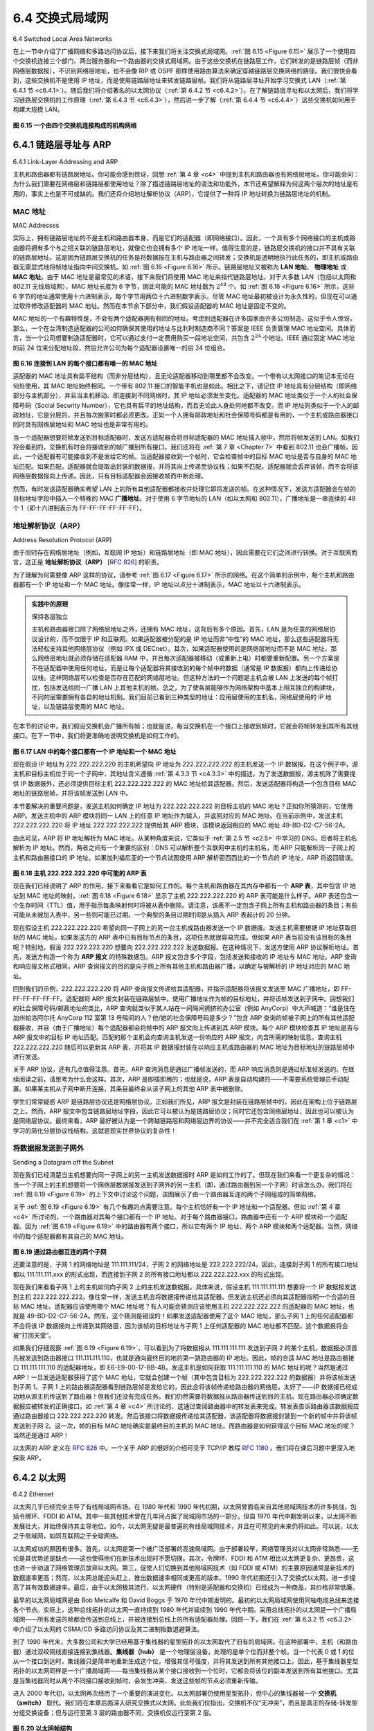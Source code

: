 .. _c6.4:

6.4 交换式局域网
=================================================================
6.4 Switched Local Area Networks

在上一节中介绍了广播网络和多路访问协议后，接下来我们将关注交换式局域网。:ref:`图 6.15 <Figure 6.15>` 展示了一个使用四个交换机连接三个部门、两台服务器和一个路由器的交换式局域网。由于这些交换机在链路层工作，它们转发的是链路层帧（而非网络层数据报），不识别网络层地址，也不会像 RIP 或 OSPF 那样使用路由算法来确定穿越链路层交换网络的路径。我们很快会看到，这些交换机不是使用 IP 地址，而是使用链路层地址来转发链路层帧。我们将从链路层寻址开始学习交换式 LAN（:ref:`第 6.4.1 节 <c6.4.1>`）。随后我们将介绍著名的以太网协议（:ref:`第 6.4.2 节 <c6.4.2>`）。在了解链路层寻址和以太网后，我们将学习链路层交换机的工作原理（:ref:`第 6.4.3 节 <c6.4.3>`），然后进一步了解（:ref:`第 6.4.4 节 <c6.4.4>`）这些交换机如何用于构建大规模 LAN。

.. _Figure 6.15:

.. figure:: ../img/524-0.png
   :align: center 

**图 6.15 一个由四个交换机连接构成的机构网络**

.. toggle::

   Having covered broadcast networks and multiple access protocols in the previous section, let’s turn our attention next to switched local networks. :ref:`Figure 6.15 <Figure 6.15>` shows a switched local network connecting three departments, two servers and a router with four switches. Because these switches operate at the link layer, they switch link-layer frames (rather than network-layer datagrams), don’t recognize network-layer addresses, and don’t use routing algorithms like RIP or OSPF to determine paths through the network of layer-2 switches. Instead of using IP addresses, we will soon see that they use link-layer addresses to forward link-layer frames through the network of switches. We’ll begin our study of switched LANs by first covering link-layer addressing (:ref:`Section 6.4.1 <c6.4.1>`). We then examine the celebrated Ethernet protocol (:ref:`Section 6.4.2 <c6.4.2>`). After examining link-layer addressing and Ethernet, we’ll look at how link-layer switches operate (:ref:`Section 6.4.3 <c6.4.3>`), and then see (:ref:`Section 6.4.4 <c6.4.4>`) how these switches are often used to build large-scale LANs.

   .. figure:: ../img/524-0.png
      :align: center 

   **Figure 6.15 An institutional network connected together by four switches**

.. _c6.4.1:

6.4.1 链路层寻址与 ARP
-----------------------------------------------------------------------
6.4.1 Link-Layer Addressing and ARP

主机和路由器都有链路层地址。你可能会感到惊讶，回想 :ref:`第 4 章 <c4>` 中提到主机和路由器也有网络层地址。你可能会问：为什么我们需要在网络层和链路层都使用地址？除了描述链路层地址的语法和功能外，本节还希望解释为何这两个层次的地址是有用的，事实上也是不可或缺的。我们还将介绍地址解析协议（ARP），它提供了一种将 IP 地址转换为链路层地址的机制。

.. toggle::

   Hosts and routers have link-layer addresses. Now you might find this surprising, recalling from :ref:`Chapter 4 <c4>` that hosts and routers have network-layer addresses as well. You might be asking, why in the world do we need to have addresses at both the network and link layers? In addition to describing the syntax and function of the link-layer addresses, in this section we hope to shed some light on why the two layers of addresses are useful and, in fact, indispensable. We’ll also cover the Address Resolution Protocol (ARP), which provides a mechanism to translate IP addresses to link-layer addresses.

MAC 地址
~~~~~~~~~~~~~~~~
MAC Addresses

实际上，拥有链路层地址的不是主机和路由器本身，而是它们的适配器（即网络接口）。因此，一个具有多个网络接口的主机或路由器将拥有多个与之相关联的链路层地址，就像它也会拥有多个 IP 地址一样。值得注意的是，链路层交换机的接口并不具有关联的链路层地址。这是因为链路层交换机的任务是将数据报在主机与路由器之间转发；交换机是透明地执行此任务的，即主机或路由器无需显式地将帧地址指向中间交换机。如 :ref:`图 6.16 <Figure 6.16>` 所示。链路层地址又被称为 **LAN 地址**、 **物理地址** 或 **MAC 地址**。由于 MAC 地址是最常见的术语，接下来我们将使用 MAC 地址来指代链路层地址。对于大多数 LAN（包括以太网和 802.11 无线局域网），MAC 地址长度为 6 字节，因此可能的 MAC 地址数为 :math:`2^{48}` 个。如 :ref:`图 6.16 <Figure 6.16>` 所示，这些 6 字节的地址通常使用十六进制表示，每个字节用两位十六进制数字表示。尽管 MAC 地址最初被设计为永久性的，但现在可以通过软件修改适配器的 MAC 地址。然而在本节余下部分中，我们假设适配器的 MAC 地址是固定不变的。

MAC 地址的一个有趣特性是，不会有两个适配器拥有相同的地址。考虑到适配器在许多国家由许多公司制造，这似乎令人惊讶。那么，一个在台湾制造适配器的公司如何确保其使用的地址与比利时制造商不同？答案是 IEEE 负责管理 MAC 地址空间。具体而言，当一个公司想要制造适配器时，它可以通过支付一定费用购买一段地址空间，共包含 :math:`2^{24}` 个地址。IEEE 通过固定 MAC 地址的前 24 位来分配地址段，然后允许公司为每个适配器设置唯一的后 24 位组合。

.. _Figure 6.16:

.. figure:: ../img/526-0.png
   :align: center 

**图 6.16 连接到 LAN 的每个接口都有唯一的 MAC 地址**

适配器的 MAC 地址具有扁平结构（而非分层结构），且无论适配器移动到哪里都不会改变。一个带有以太网接口的笔记本无论在何处使用，其 MAC 地址始终相同。一个带有 802.11 接口的智能手机也是如此。相比之下，请记住 IP 地址具有分层结构（即网络部分与主机部分），并且当主机移动、即连接到不同网络时，其 IP 地址必须发生变化。适配器的 MAC 地址类似于一个人的社会保障号码（Social Security Number），它也具有扁平的地址结构，而且无论此人身处何地都不改变。而 IP 地址则类似于一个人的邮政地址，它是分层的，并且每次搬家时都必须更改。正如一个人拥有邮政地址和社会保障号码都是有用的，一个主机或路由器接口同时具有网络层地址和 MAC 地址也是非常有用的。

当一个适配器想要将帧发送到目标适配器时，发送方适配器会将目标适配器的 MAC 地址插入帧中，然后将帧发送到 LAN。如我们将会看到的，交换机有时会将接收到的帧广播到所有接口。我们还将在 :ref:`第 7 章 <Chapter 7>` 中看到 802.11 也会广播帧。因此，一个适配器有可能接收到不是发给它的帧。当适配器接收到一个帧时，它会检查帧中的目标 MAC 地址是否与自身的 MAC 地址匹配。如果匹配，适配器就会提取出封装的数据报，并将其向上传递至协议栈；如果不匹配，适配器就会丢弃该帧，而不会将该网络层数据报向上传递。因此，只有目标适配器会因接收帧而中断处理。

然而，有时发送适配器确实希望 LAN 上的所有其他适配器都接收并处理它即将发送的帧。在这种情况下，发送方适配器会在帧的目标地址字段中插入一个特殊的 MAC **广播地址**。对于使用 6 字节地址的 LAN（如以太网和 802.11），广播地址是一串连续的 48 个 1（即十六进制表示为 FF-FF-FF-FF-FF-FF）。

.. toggle::

   In truth, it is not hosts and routers that have link-layer addresses but rather their adapters (that is, network interfaces) that have link-layer addresses. A host or router with multiple network interfaces will thus have multiple link-layer addresses associated with it, just as it would also have multiple IP addresses associated with it. It's important to note, however, that link-layer switches do not have link- layer addresses associated with their interfaces that connect to hosts and routers. This is because the job of the link-layer switch is to carry datagrams between hosts and routers; a switch does this job transparently, that is, without the host or router having to explicitly address the frame to the intervening switch. This is illustrated in :ref:`Figure 6.16 <Figure 6.16>`. A link-layer address is variously called a **LAN address**, a **physical address**, or a **MAC address**. Because MAC address seems to be the most popular term, we’ll henceforth refer to link-layer addresses as MAC addresses. For most LANs (including Ethernet and 802.11 wireless LANs), the MAC address is 6 bytes long, giving 248 possible MAC addresses. As shown in :ref:`Figure 6.16 <Figure 6.16>`, these 6-byte addresses are typically expressed in hexadecimal notation, with each byte of the address expressed as a pair of hexadecimal numbers. Although MAC addresses were designed to be permanent, it is now possible to change an adapter’s MAC address via software. For the rest of this section, however, we’ll assume that an adapter’s MAC address is fixed.

   One interesting property of MAC addresses is that no two adapters have the same address. This might seem surprising given that adapters are manufactured in many countries by many companies. How does a company manufacturing adapters in Taiwan make sure that it is using different addresses from a company manufacturing adapters in Belgium? The answer is that the IEEE manages the MAC address space. In particular, when a company wants to manufacture adapters, it purchases a chunk of the address space consisting of 224 addresses for a nominal fee. IEEE allocates the chunk of 224 addresses by fixing the first 24 bits of a MAC address and letting the company create unique combinations of the last 24 bits for each adapter.

   .. figure:: ../img/526-0.png
      :align: center 

   **Figure 6.16 Each interface connected to a LAN has a unique MAC address**

   An adapter’s MAC address has a flat structure (as opposed to a hierarchical structure) and doesn’t change no matter where the adapter goes. A laptop with an Ethernet interface always has the same MAC address, no matter where the computer goes. A smartphone with an 802.11 interface always has the same MAC address, no matter where the smartphone goes. Recall that, in contrast, IP addresses have a hierarchical structure (that is, a network part and a host part), and a host’s IP addresses needs to be changed when the host moves, i.e., changes the network to which it is attached. An adapter’s MAC address is analogous to a person’s social security number, which also has a flat addressing structure and which doesn’t change no matter where the person goes. An IP address is analogous to a person’s postal address, which is hierarchical and which must be changed whenever a person moves. Just as a person may find it useful to have both a postal address and a social security number, it is useful for a host and router interfaces to have both a network-layer address and a MAC address.

   When an adapter wants to send a frame to some destination adapter, the sending adapter inserts the destination adapter’s MAC address into the frame and then sends the frame into the LAN. As we will soon see, a switch occasionally broadcasts an incoming frame onto all of its interfaces. We’ll see in :ref:`Chapter 7 <Chapter 7>` that 802.11 also broadcasts frames. Thus, an adapter may receive a frame that isn’t addressed to it. Thus, when an adapter receives a frame, it will check to see whether the destination MAC address in the frame matches its own MAC address. If there is a match, the adapter extracts the enclosed datagram and passes the datagram up the protocol stack. If there isn’t a match, the adapter discards the frame, without passing the network-layer datagram up. Thus, the destination only will be interrupted when the frame is received.

   However, sometimes a sending adapter does want all the other adapters on the LAN to receive and process the frame it is about to send. In this case, the sending adapter inserts a special MAC **broadcast address** into the destination address field of the frame. For LANs that use 6-byte addresses (such as Ethernet and 802.11), the broadcast address is a string of 48 consecutive 1s (that is, FF-FF-FF-FF-FF- FF in hexadecimal notation).

地址解析协议（ARP）
~~~~~~~~~~~~~~~~~~~~~~~~~~~~~~~~~~~
Address Resolution Protocol (ARP)

由于同时存在网络层地址（例如，互联网 IP 地址）和链路层地址（即 MAC 地址），因此需要在它们之间进行转换。对于互联网而言，这正是 **地址解析协议（ARP）** [:rfc:`826`] 的职责。

为了理解为何需要像 ARP 这样的协议，请参考 :ref:`图 6.17 <Figure 6.17>` 所示的网络。在这个简单的示例中，每个主机和路由器都有一个 IP 地址和一个 MAC 地址。像往常一样，IP 地址以点分十进制表示，MAC 地址以十六进制表示。

.. admonition:: 实践中的原理

   保持各层独立

   主机和路由器接口除了网络层地址之外，还拥有 MAC 地址，这背后有多个原因。首先，LAN 是为任意的网络层协议设计的，而不仅限于 IP 和互联网。如果适配器被分配的是 IP 地址而非“中性”的 MAC 地址，那么这些适配器将无法轻松支持其他网络层协议（例如 IPX 或 DECnet）。其次，如果适配器使用的是网络层地址而不是 MAC 地址，那么网络层地址就必须存储在适配器 RAM 中，并且每次适配器被移动（或重新上电）时都要重新配置。另一个方案是不在适配器中使用任何地址，而是让每个适配器将其接收到的每个帧中的数据（通常是 IP 数据报）都向上传递给协议栈。这样网络层可以检查是否存在匹配的网络层地址。但这种方法的一个问题是主机会被 LAN 上发送的每个帧打扰，包括发送给同一广播 LAN 上其他主机的帧。总之，为了使各层能够作为网络架构中基本上相互独立的构建块，不同的层需要拥有各自的地址机制。我们目前已看到三种类型的地址：应用层使用的主机名，网络层使用的 IP 地址，以及链路层使用的 MAC 地址。

在本节的讨论中，我们假设交换机会广播所有帧；也就是说，每当交换机在一个接口上接收到帧时，它就会将帧转发到其所有其他接口。在下一节中，我们将更准确地说明交换机是如何工作的。

.. _Figure 6.17:

.. figure:: ../img/528-0.png
   :align: center 

**图 6.17 LAN 中的每个接口都有一个 IP 地址和一个 MAC 地址**

现在假设 IP 地址为 222.222.222.220 的主机希望向 IP 地址为 222.222.222.222 的主机发送一个 IP 数据报。在这个例子中，源主机和目标主机位于同一个子网中，其地址含义遵循 :ref:`第 4.3.3 节 <c4.3.3>` 中的描述。为了发送数据报，源主机除了需要提供 IP 数据报外，还必须提供目标主机 222.222.222.222 的 MAC 地址给其适配器。然后，发送适配器将构造一个包含目标 MAC 地址的链路层帧，并将该帧发送到 LAN 中。

本节要解决的重要问题是，发送主机如何确定 IP 地址为 222.222.222.222 的目标主机的 MAC 地址？正如你所猜测的，它使用 ARP。发送主机中的 ARP 模块将同一 LAN 上的任意 IP 地址作为输入，并返回对应的 MAC 地址。在当前示例中，发送主机 222.222.222.220 将 IP 地址 222.222.222.222 提供给其 ARP 模块，该模块返回相应的 MAC 地址 49-BD-D2-C7-56-2A。

由此可见，ARP 将 IP 地址解析为 MAC 地址。从某种角度来说，它类似于 :ref:`第 2.5 节 <c2.5>` 中学习的 DNS，后者将主机名解析为 IP 地址。然而，两者之间有一个重要的区别：DNS 可以解析整个互联网中主机的主机名，而 ARP 只能解析同一子网上的主机和路由器接口的 IP 地址。如果加利福尼亚的一个节点试图使用 ARP 解析密西西比的一个节点的 IP 地址，ARP 将返回错误。

.. _Figure 6.18:

.. figure:: ../img/529-0.png
   :align: center 

**图 6.18 主机 222.222.222.220 中可能的 ARP 表**

现在我们已经说明了 ARP 的作用，接下来看看它是如何工作的。每个主机和路由器在其内存中都有一个 **ARP 表**，其中包含 IP 地址到 MAC 地址的映射。:ref:`图 6.18 <Figure 6.18>` 显示了主机 222.222.222.220 的 ARP 表可能是什么样子。ARP 表还包含一个生存时间（TTL）值，用于指示每条映射何时将被从表中删除。请注意，该表不一定包含子网上所有主机和路由器的条目；有些可能从未被加入表中，另一些则可能已过期。一个典型的条目过期时间是从插入 ARP 表起计的 20 分钟。

现在假设主机 222.222.222.220 希望向同一子网上的另一台主机或路由器发送一个 IP 数据报。发送主机需要根据 IP 地址获取目标的 MAC 地址。如果发送方的 ARP 表中已有目标节点的条目，这项任务就很容易完成。但如果 ARP 表当前没有该目标的条目呢？特别地，假设 222.222.222.220 想要向 222.222.222.222 发送数据报。在这种情况下，发送方使用 ARP 协议解析地址。首先，发送方构造一个称为 **ARP 报文** 的特殊数据包。ARP 报文包含多个字段，包括发送和接收的 IP 地址与 MAC 地址。ARP 查询和响应报文格式相同。ARP 查询报文的目的是向子网上所有其他主机和路由器广播，以确定与被解析的 IP 地址对应的 MAC 地址。

回到我们的示例，222.222.222.220 将 ARP 查询报文传递给其适配器，并指示适配器将该报文发送至 MAC 广播地址，即 FF-FF-FF-FF-FF-FF。适配器将 ARP 报文封装在链路层帧中，使用广播地址作为帧的目标地址，并将该帧发送到子网中。回想我们的社会保障号码/邮政地址的类比，ARP 查询就类似于某人站在一间隔间拥挤的办公室（例如 AnyCorp）中大声喊道：“谁是住在加州帕洛阿尔托 AnyCorp 112 室第 13 号隔间的人？他/她的社会保障号码是多少？”包含 ARP 查询的帧被子网上的所有其他适配器接收，并且（由于广播地址）每个适配器都会将帧中的 ARP 报文向上传递到其 ARP 模块。每个 ARP 模块检查其 IP 地址是否与 ARP 报文中的目标 IP 地址匹配。匹配的那个主机会向查询主机发送一份响应的 ARP 报文，内含所需的映射信息。查询主机 222.222.222.220 随后可以更新其 ARP 表，并将其 IP 数据报封装在以响应主机或路由器的 MAC 地址为目标地址的链路层帧中进行发送。

关于 ARP 协议，还有几点值得注意。首先，ARP 查询消息是通过广播帧发送的，而 ARP 响应消息则是通过标准帧发送的。在继续阅读之前，请思考为什么会这样。其次，ARP 是即插即用的；也就是说，ARP 表是自动构建的——不需要系统管理员手动配置。如果某主机从子网中断开连接，其条目最终会从该子网上的其他 ARP 表中被删除。

学生们常常疑惑 ARP 是链路层协议还是网络层协议。正如我们所见，ARP 报文是封装在链路层帧中的，因此在架构上位于链路层之上。然而，ARP 报文中包含链路层地址字段，因此它可以被认为是链路层协议；同时它还包含网络层地址，因此也可以被认为是网络层协议。最终来看，ARP 最好被认为是一个跨越链路层和网络层边界的协议——并不完全适合我们在 :ref:`第 1 章 <c1>` 中学习的简化分层协议栈结构。这就是现实世界协议的复杂性！

.. toggle::

   Because there are both network-layer addresses (for example, Internet IP addresses) and link-layer addresses (that is, MAC addresses), there is a need to translate between them. For the Internet, this is the job of the **Address Resolution Protocol (ARP)** [:rfc:`826`].

   To understand the need for a protocol such as ARP, consider the network shown in :ref:`Figure 6.17 <Figure 6.17>`. In this simple example, each host and router has a single IP address and single MAC address. As usual, IP addresses are shown in dotted-decimal

   .. admonition:: PRINCIPLES IN PRACTICE

      KEEPING THE LAYERS INDEPENDENT

      There are several reasons why hosts and router interfaces have MAC addresses in ­addition to network-layer addresses. First, LANs are designed for arbitrary network-layer protocols, not just for IP and the Internet. If adapters were assigned IP addresses rather than “neutral” MAC addresses, then adapters would not easily be able to support other network-layer protocols (for example, IPX or DECnet). Second, if adapters were to use network-layer addresses instead of MAC addresses, the network-layer address would have to be stored in the adapter RAM and reconfigured every time the adapter was moved (or powered up). Another option is to not use any addresses in the adapters and have each adapter pass the data (typically, an IP datagram) of each frame it receives up the protocol stack. The network layer could then check for a matching network-layer address. One problem with this option is that the host would be interrupted by every frame sent on the LAN, including by frames that were destined for other hosts on the same broadcast LAN. In summary, in order for the layers to be largely independent building blocks in a network architecture, different layers need to have their own addressing scheme. We have now seen three types of addresses: host names for the application layer, IP addresses for the network layer, and MAC addresses for the link layer.
   
      notation and MAC addresses are shown in hexadecimal notation. For the purposes of this discussion, we will assume in this section that the switch broadcasts all frames; that is, whenever a switch receives a frame on one interface, it forwards the frame on all of its other interfaces. In the next section, we will provide a more accurate explanation of how switches operate.

      .. figure:: ../img/528-0.png
         :align: center 

      **Figure 6.17 Each interface on a LAN has an IP address and a MAC address**

      Now suppose that the host with IP address 222.222.222.220 wants to send an IP datagram to host 222.222.222.222. In this example, both the source and destination are in the same subnet, in the addressing sense of :ref:`Section 4.3.3 <c4.3.3>`. To send a datagram, the source must give its adapter not only the IP datagram but also the MAC address for destination 222.222.222.222. The sending adapter will then construct a link-layer frame containing the destination’s MAC address and send the frame into the LAN.

      The important question addressed in this section is, How does the sending host determine the MAC address for the destination host with IP address 222.222.222.222? As you might have guessed, it uses ARP. An ARP module in the sending host takes any IP address on the same LAN as input, and returns the corresponding MAC address. In the example at hand, sending host 222.222.222.220 provides its ARP module the IP address 222.222.222.222, and the ARP module returns the corresponding MAC address 49-BD-D2-C7-56-2A.

      So we see that ARP resolves an IP address to a MAC address. In many ways it is analogous to DNS (studied in :ref:`Section 2.5 <c2.5>`), which resolves host names to IP addresses. However, one important difference between the two resolvers is that DNS resolves host names for hosts anywhere in the Internet, whereas ARP resolves IP addresses only for hosts and router interfaces on the same subnet. If a node in California were to try to use ARP to resolve the IP address for a node in Mississippi, ARP would return with an error.

      .. figure:: ../img/529-0.png
         :align: center 

      **Figure 6.18 A possible ARP table in 222.222.222.220**

   Now that we have explained what ARP does, let’s look at how it works. Each host and router has an **ARP table** in its memory, which contains mappings of IP addresses to MAC addresses. :ref:`Figure 6.18 <Figure 6.18>` shows what an ARP table in host 222.222.222.220 might look like. The ARP table also contains a time-to-live (TTL) value, which indicates when each mapping will be deleted from the table. Note that a table does not necessarily contain an entry for every host and router on the subnet; some may have never been entered into the table, and others may have expired. A typical expiration time for an entry is 20 minutes from when an entry is placed in an ARP table.

   Now suppose that host 222.222.222.220 wants to send a datagram that is IP-addressed to another host or router on that subnet. The sending host needs to obtain the MAC address of the destination given the IP address. This task is easy if the sender’s ARP table has an entry for the destination node. But what if the ARP table doesn’t currently have an entry for the destination? In particular, suppose 222.222.222.220 wants to send a datagram to 222.222.222.222. In this case, the sender uses the ARP protocol to resolve the address. First, the sender constructs a special packet called an **ARP packet**. An ARP packet has several fields, including the sending and receiving IP and MAC addresses. Both ARP query and response packets have the same format. The purpose of the ARP query packet is to query all the other hosts and routers on the subnet to determine the MAC address corresponding to the IP address that is being resolved.

   Returning to our example, 222.222.222.220 passes an ARP query packet to the adapter along with an indication that the adapter should send the packet to the MAC broadcast address, namely, FF-FF-FF- FF-FF-FF. The adapter encapsulates the ARP packet in a link-layer frame, uses the broadcast address for the frame’s destination address, and transmits the frame into the subnet. Recalling our social security ­number/postal address analogy, an ARP query is equivalent to a person shouting out in a crowded room of cubicles in some company (say, AnyCorp): “What is the social security number of the person whose postal address is Cubicle 13, Room 112, AnyCorp, Palo Alto, California?” The frame containing the ARP query is received by all the other adapters on the subnet, and (because of the broadcast address) each adapter passes the ARP packet within the frame up to its ARP module. Each of these ARP modules checks to see if its IP address matches the destination IP address in the ARP packet. The one with a match sends back to the querying host a response ARP packet with the desired mapping. The querying host 222.222.222.220 can then update its ARP table and send its IP datagram, encapsulated in a link-layer frame whose destination MAC is that of the host or router responding to the earlier ARP query.

   There are a couple of interesting things to note about the ARP protocol. First, the query ARP message is sent within a broadcast frame, whereas the response ARP message is sent within a standard frame. Before reading on you should think about why this is so. Second, ARP is plug-and-play; that is, an ARP table gets built ­automatically—it doesn’t have to be configured by a system administrator. And if a host becomes disconnected from the subnet, its entry is eventually deleted from the other ARP tables in the subnet.

   Students often wonder if ARP is a link-layer protocol or a network-layer protocol. As we’ve seen, an ARP packet is encapsulated within a link-layer frame and thus lies architecturally above the link layer. However, an ARP packet has fields containing link-layer addresses and thus is arguably a link-layer protocol, but it also contains network-layer addresses and thus is also arguably a network-layer protocol. In the end, ARP is probably best considered a protocol that straddles the boundary between the link and network layers—not fitting neatly into the simple layered protocol stack we studied in :ref:`Chapter 1 <c1>`. Such are the complexities of real-world protocols!

将数据报发送到子网外
~~~~~~~~~~~~~~~~~~~~~~~~~~~~~~~~~~~
Sending a Datagram off the Subnet

现在我们已经清楚当主机想要向同一子网上的另一主机发送数据报时 ARP 是如何工作的了。但现在我们来看一个更复杂的情况：当一个子网上的主机想要将一个网络层数据报发送到子网外的另一主机（即，通过路由器到另一个子网）时该怎么办。我们将在 :ref:`图 6.19 <Figure 6.19>` 的上下文中讨论这个问题，该图展示了由一个路由器互连的两个子网组成的简单网络。

关于 :ref:`图 6.19 <Figure 6.19>` 有几个有趣的点需要注意。每个主机恰好有一个 IP 地址和一个适配器。但如 :ref:`第 4 章 <c4>` 所讨论的，一个路由器对其每个接口都有一个 IP 地址。对于每个路由器接口，路由器中还有一个 ARP 模块和一个适配器。因为 :ref:`图 6.19 <Figure 6.19>` 中的路由器有两个接口，所以它有两个 IP 地址、两个 ARP 模块和两个适配器。当然，网络中的每个适配器都有其自己的 MAC 地址。

.. _Figure 6.19:

.. figure:: ../img/530-0.png
   :align: center

**图 6.19 通过路由器互连的两个子网**

还要注意的是，子网 1 的网络地址是 111.111.111/24，子网 2 的网络地址是 222.222.222/24。因此，连接到子网 1 的所有接口地址都以 111.111.111.xxx 的形式出现，而连接到子网 2 的所有接口地址都以 222.222.222.xxx 的形式出现。

现在我们来看看子网 1 上的主机如何向子网 2 上的主机发送数据报。具体来说，假设主机 111.111.111.111 想要将一个 IP 数据报发送到主机 222.222.222.222。像往常一样，发送主机会将数据报传递给其适配器。但发送主机还必须向其适配器指明一个合适的目标 MAC 地址。适配器应该使用哪个 MAC 地址呢？有人可能会猜测应该使用主机 222.222.222.222 的适配器的 MAC 地址，也就是 49-BD-D2-C7-56-2A。然而，这个猜测是错误的！如果发送适配器使用了这个 MAC 地址，那么子网 1 上的任何适配器都不会将该 IP 数据报向上传递到其网络层，因为该帧的目标地址与子网 1 上任何适配器的 MAC 地址都不匹配。这个数据报将会被“打回天堂”。

如果我们仔细观察 :ref:`图 6.19 <Figure 6.19>`，可以看到为了将数据报从 111.111.111.111 发送到子网 2 的某个主机，数据报必须首先被发送到路由器接口 111.111.111.110，也就是通向最终目的地的第一跳路由器的 IP 地址。因此，帧的合适 MAC 地址是路由器接口 111.111.111.110 的适配器地址，即 E6-E9-00-17-BB-4B。发送主机是如何获取 111.111.111.110 的 MAC 地址的呢？当然是通过 ARP！一旦发送适配器获得了这个 MAC 地址，它就会创建一个帧（其中包含目标为 222.222.222.222 的数据报）并将该帧发送到子网 1。子网 1 上的路由器适配器看到链路层帧是发给它的，因此会将该帧传递给路由器的网络层。太好了——IP 数据报已经成功地从源主机传送到了路由器！但我们还没有完成任务。我们仍然需要将数据报从路由器传送到目的主机。现在路由器必须确定数据报应被转发的正确接口。如 :ref:`第 4 章 <c4>` 所讨论的，这通过查阅路由器中的转发表来完成。转发表告诉路由器该数据报应通过路由器接口 222.222.222.220 转发。然后该接口将数据报传递给其适配器，该适配器将数据报封装到一个新的帧中并将该帧发送到子网 2。这一次，帧的目标 MAC 地址确实是最终目的主机的 MAC 地址。而路由器是如何获得这个目标 MAC 地址的呢？当然还是通过 ARP！

以太网的 ARP 定义在 :rfc:`826` 中。一个关于 ARP 的很好的介绍可见于 TCP/IP 教程 :rfc:`1180` 。我们将在课后习题中更深入地探索 ARP。

.. toggle::

   It should now be clear how ARP operates when a host wants to send a datagram to another host on the same subnet. But now let’s look at the more complicated situation when a host on a subnet wants to send a network-layer datagram to a host off the subnet (that is, across a router onto another subnet). Let’s discuss this issue in the context of :ref:`Figure 6.19 <Figure 6.19>`, which shows a simple network consisting of two subnets interconnected by a router.

   There are several interesting things to note about :ref:`Figure 6.19 <Figure 6.19>`. Each host has exactly one IP address and one adapter. But, as discussed in :ref:`Chapter 4 <c4>`, a router has an IP address for each of its interfaces. For each router interface there is also an ARP module (in the router) and an adapter. Because the router in :ref:`Figure 6.19 <Figure 6.19>` has two interfaces, it has two IP addresses, two ARP modules, and two adapters. Of course, each adapter in the network has its own MAC address.

   .. figure:: ../img/530-0.png
      :align: center

   **Figure 6.19 Two subnets interconnected by a router**

   Also note that Subnet 1 has the network address 111.111.111/24 and that Subnet 2 has the network address 222.222.222/24. Thus all of the interfaces connected to Subnet 1 have addresses of the form 111.111.111.xxx and all of the interfaces connected to Subnet 2 have addresses of the form 222.222.222.xxx.

   Now let’s examine how a host on Subnet 1 would send a datagram to a host on Subnet 2. Specifically, suppose that host 111.111.111.111 wants to send an IP datagram to a host 222.222.222.222. The sending host passes the datagram to its adapter, as usual. But the sending host must also indicate to its adapter an appropriate destination MAC address. What MAC address should the adapter use? One might be tempted to guess that the appropriate MAC address is that of the adapter for host 222.222.222.222, namely, 49-BD-D2-C7-56-2A. This guess, however, would be wrong! If the sending adapter were to use that MAC address, then none of the ­adapters on Subnet 1 would bother to pass the IP datagram up to its network layer, since the frame’s destination address would not match the MAC address of any adapter on Subnet 1. The datagram would just die and go to datagram heaven.

   If we look carefully at :ref:`Figure 6.19 <Figure 6.19>`, we see that in order for a datagram to go from 111.111.111.111 to a host on Subnet 2, the datagram must first be sent to the router interface 111.111.111.110, which is the IP address of the first-hop router on the path to the final destination. Thus, the appropriate MAC address for the frame is the address of the adapter for router interface 111.111.111.110, namely, E6-E9-00-17- BB-4B. How does the sending host acquire the MAC address for 111.111.111.110? By using ARP, of course! Once the sending adapter has this MAC address, it creates a frame (containing the datagram addressed to 222.222.222.222) and sends the frame into Subnet 1. The router adapter on Subnet 1 sees that the link-layer frame is addressed to it, and therefore passes the frame to the network layer of the router. Hooray—the IP datagram has successfully been moved from source host to the router! But we are not finished. We still have to move the datagram from the router to the destination. The router now has to determine the correct interface on which the datagram is to be forwarded. As discussed in :ref:`Chapter 4 <c4>`, this is done by consulting a forwarding table in the router. The forwarding table tells the router that the datagram is to be forwarded via router interface 222.222.222.220. This interface then passes the datagram to its adapter, which encapsulates the datagram in a new frame and sends the frame into Subnet 2. This time, the destination MAC address of the frame is indeed the MAC address of the ultimate destination. And how does the router obtain this destination MAC address? From ARP, of course!

   ARP for Ethernet is defined in RFC 826. A nice introduction to ARP is given in the TCP/IP tutorial, RFC 1180. We’ll explore ARP in more detail in the homework problems.

.. _c6.4.2:

6.4.2 以太网
-----------------------------------------------------------------------
6.4.2 Ethernet

以太网几乎已经完全主导了有线局域网市场。在 1980 年代和 1990 年代初期，以太网曾面临来自其他局域网技术的许多挑战，包括令牌环、FDDI 和 ATM。其中一些其他技术曾在几年间占据了局域网市场的一部分。但自 1970 年代中期发明以来，以太网不断发展壮大，并始终保持其主导地位。如今，以太网无疑是最普遍的有线局域网技术，并且在可预见的未来仍将如此。可以说，以太之于局域网，如同互联网之于全球网络。

以太网成功的原因有很多。首先，以太网是第一个被广泛部署的高速局域网。由于部署较早，网络管理员对以太网非常熟悉——无论是其优势还是缺点——这也使得他们在新技术出现时不愿切换。其次，令牌环、FDDI 和 ATM 相比以太网更复杂、更昂贵，这也进一步劝退了网络管理员放弃以太网。第三，促使人们切换到其他局域网技术（如 FDDI 或 ATM）的主要原因通常是新技术的数据速率更高；然而，以太网总能迎头赶上，推出数据速率相同或更高的版本。1990 年代初期还引入了交换式以太网，进一步提高了其有效数据速率。最后，由于以太网极其流行，以太网硬件（特别是适配器和交换机）已经成为一种商品，其价格非常低廉。

最早的以太网局域网是由 Bob Metcalfe 和 David Boggs 于 1970 年代中期发明的。最初的以太网局域网使用同轴电缆总线来连接各个节点。实际上，这种总线拓扑的以太网一直持续到 1980 年代并延续到 1990 年代中期。采用总线拓扑的以太网是一个广播局域网——所有发送的帧都会传送到总线上，并被连接到总线上的所有适配器处理。回顾一下，我们在 :ref:`第 6.3.2 节 <c6.3.2>` 中介绍了以太网的 CSMA/CD 多路访问协议及其二进制指数退避算法。

到了 1990 年代末，大多数公司和大学已经用基于集线器的星型拓扑的以太网取代了旧有的局域网。在这种部署中，主机（和路由器）通过双绞铜线直接连接到集线器。**集线器（hub）** 是一个物理层设备，处理的是单个位而非整个帧。当一个代表 0 或 1 的位从一个接口到达时，集线器只是简单地重新生成这个位，增强其信号强度，并将其发送到所有其他接口上。因此，基于集线器星型拓扑的以太网同样是一个广播局域网——每当集线器从某个接口接收到一个位时，它都会将该位的副本发送到所有其他接口。尤其是当集线器同时从两个不同接口接收到帧时，会发生冲突，发送这些帧的节点必须重新传输。

进入 2000 年代初，以太网再次经历了一个重要的演进变化。以太网部署仍使用星型拓扑，但中心的集线器被一个 **交换机（switch）** 取代。我们将在本章后面深入研究交换式以太网。此处我们仅指出，交换机不仅“无冲突”，而且是真正的存储-转发型分组交换设备；但与运行至第 3 层的路由器不同，交换机仅运行至第 2 层。

.. figure:: ../img/533-0.png
   :align: center 

.. _Figure 6.20:

**图 6.20 以太网帧结构**

.. toggle::

   Ethernet has pretty much taken over the wired LAN market. In the 1980s and the early 1990s, Ethernet faced many challenges from other LAN technologies, ­including token ring, FDDI, and ATM. Some of these other technologies succeeded in capturing a part of the LAN market for a few years. But since its invention in the mid-1970s, Ethernet has continued to evolve and grow and has held on to its dominant position. Today, Ethernet is by far the most prevalent wired LAN technology, and it is likely to remain so for the foreseeable future. One might say that Ethernet has been to local area networking what the Internet has been to global networking.

   There are many reasons for Ethernet’s success. First, Ethernet was the first widely deployed high-speed LAN. Because it was deployed early, network administrators became intimately familiar with Ethernet— its wonders and its quirks—and were reluctant to switch over to other LAN technologies when they came on the scene. Second, token ring, FDDI, and ATM were more complex and expensive than Ethernet, which further discouraged network administrators from switching over. Third, the most compelling reason to switch to another LAN technology (such as FDDI or ATM) was usually the higher data rate of the new technology; however, Ethernet always fought back, producing versions that operated at equal data rates or higher. Switched Ethernet was also introduced in the early 1990s, which further increased its effective data rates. Finally, because Ethernet has been so popular, Ethernet hardware (in particular, adapters and switches) has become a commodity and is remarkably cheap.

   The original Ethernet LAN was invented in the mid-1970s by Bob Metcalfe and David Boggs. The original Ethernet LAN used a coaxial bus to interconnect the nodes. Bus topologies for Ethernet actually persisted throughout the 1980s and into the mid-1990s. Ethernet with a bus topology is a broadcast LAN
   —all transmitted frames travel to and are processed by all adapters connected to the bus. Recall that we covered Ethernet’s CSMA/CD multiple access protocol with binary exponential backoff in :ref:`Section 6.3.2 <c6.3.2>`.

   By the late 1990s, most companies and universities had replaced their LANs with Ethernet installations using a hub-based star topology. In such an installation the hosts (and routers) are directly connected to a hub with twisted-pair copper wire. A **hub** is a physical-layer device that acts on individual bits rather than frames. When a bit, representing a zero or a one, arrives from one interface, the hub simply re-creates the bit, boosts its energy strength, and transmits the bit onto all the other interfaces. Thus, Ethernet with a hub-based star topology is also a broadcast LAN—whenever a hub receives a bit from one of its interfaces, it sends a copy out on all of its other interfaces. In particular, if a hub receives frames from two different interfaces at the same time, a collision occurs and the nodes that created the frames must retransmit.

   In the early 2000s Ethernet experienced yet another major evolutionary change. Ethernet installations continued to use a star topology, but the hub at the center was replaced with a **switch**. We’ll be examining switched Ethernet in depth later in this chapter. For now, we only mention that a switch is not only “collision-less” but is also a bona-fide store-and-forward packet switch; but unlike routers, which operate up through layer 3, a switch operates only up through layer 2.

   .. figure:: ../img/533-0.png
      :align: center 

   **Figure 6.20 Ethernet frame structure**

以太网帧结构
~~~~~~~~~~~~~~~~~~~~~~~~~
Ethernet Frame Structure

通过检查以太网帧，我们可以学到很多关于以太网的知识，如 :ref:`图 6.20 <Figure 6.20>` 所示。为了让本节关于以太网帧的讨论更具实际背景，让我们考虑一个场景：从一个主机向同一以太网 LAN 上的另一个主机发送 IP 数据报（例如，:ref:`图 6.17 <Figure 6.17>` 中的以太网 LAN）。虽然我们以 IP 数据报作为以太网帧的有效载荷，但需要注意的是，以太网帧也可以承载其他网络层的数据包。设发送适配器 A 的 MAC 地址为 AA-AA-AA-AA-AA-AA，接收适配器 B 的 MAC 地址为 BB-BB-BB-BB-BB-BB。发送适配器将 IP 数据报封装进以太网帧并将该帧传递给物理层。接收适配器从物理层接收到帧，提取出 IP 数据报，并将其传递给网络层。在这一背景下，让我们现在来查看如 :ref:`图 6.20 <Figure 6.20>` 所示的以太网帧的六个字段。

- **数据字段（46 到 1,500 字节）**。该字段承载 IP 数据报。以太网的最大传输单元（MTU）为 1,500 字节。这意味着如果 IP 数据报超过 1,500 字节，主机必须对其进行分片，如第 4.3.2 节中所述。数据字段的最小长度为 46 字节。这意味着如果 IP 数据报小于 46 字节，必须对该字段进行“填充”以扩展至 46 字节。当使用填充时，传递给网络层的数据将包含填充值以及 IP 数据报。网络层使用 IP 数据报头中的长度字段来移除填充值。

- **目的地址（6 字节）**。该字段包含目标适配器的 MAC 地址，即 BB-BB-BB-BB-BB-BB。当适配器 B 接收到一个目标地址为 BB-BB-BB-BB-BB-BB 或 MAC 广播地址的以太网帧时，它会将帧中数据字段的内容传递给网络层；如果接收到的帧具有其他 MAC 地址，则丢弃该帧。

- **源地址（6 字节）**。该字段包含发送帧到 LAN 的适配器的 MAC 地址，本例中为 AA-AA-AA-AA-AA-AA。

- **类型字段（2 字节）**。类型字段允许以太网复用多个网络层协议。理解这一点时需记住，主机除了 IP 之外，还可以使用其他网络层协议。事实上，一个主机可能支持多个网络层协议，并在不同应用中使用不同协议。因此，当以太网帧到达适配器 B 时，适配器 B 需要知道应将数据字段的内容传递（即解复用）给哪个网络层协议。IP 和其他网络层协议（例如 Novell IPX 或 AppleTalk）各自有标准化的类型编号。此外，ARP 协议（上一节讨论）也有自己的类型编号，如果接收到的帧包含一个 ARP 数据包（即类型字段为十六进制的 0806），该数据包将被解复用给 ARP 协议。注意，类型字段类似于网络层数据报中的协议字段和传输层段中的端口号字段；这些字段的作用都是将某一层的协议与上一层的协议连接起来。

- **循环冗余校验（CRC）（4 字节）**。如 :ref:`第 6.2.3 节 <c6.2.3>` 所述，CRC 字段用于允许接收适配器 B 检测帧中的比特错误。

- **前导码（8 字节）**。以太网帧以一个 8 字节的前导码字段开始。前 7 个字节的取值为 10101010，最后一个字节为 10101011。前 7 个字节用于“唤醒”接收适配器并使其时钟与发送方的时钟同步。为什么时钟会不同步？请记住，适配器 A 以 10 Mbps、100 Mbps 或 1 Gbps 的速率发送帧，具体取决于以太网 LAN 的类型。然而，由于没有绝对完美的设备，适配器 A 发送帧的速率并不总是完全符合目标速率，总会存在某种漂移，这种漂移对 LAN 上的其他适配器而言是未知的。接收适配器可以通过锁定前导码前 7 个字节中的比特来同步到 A 的时钟。第 8 个字节的最后两个比特（即连续的两个 1）会提醒适配器 B：“重要内容”即将到来。

所有以太网技术都为网络层提供无连接服务。也就是说，当适配器 A 想要向适配器 B 发送数据报时，它会将该数据报封装在以太网帧中并直接发送到 LAN 中，而无需事先与适配器 B 进行握手。这种第 2 层的无连接服务类似于 IP 的第 3 层数据报服务和 UDP 的第 4 层无连接服务。

以太网技术为网络层提供的是不可靠服务。具体来说，当适配器 B 从适配器 A 接收到帧后，会对其进行 CRC 检查，但不会在帧通过 CRC 检查时发送确认，也不会在帧未通过 CRC 检查时发送否定确认。如果帧未通过 CRC 检查，适配器 B 就直接丢弃该帧。因此，适配器 A 无法知道其发送的帧是否到达了 B 并通过了 CRC 检查。这种在链路层缺乏可靠传输的特性，使以太网得以保持简单和低成本。但它也意味着传递给网络层的数据报流可能会存在缺失。

.. admonition:: 案例回顾

    **BOB METCALFE 与以太网**

    1970 年代初，Bob Metcalfe 还是哈佛大学的博士生时，在 MIT 参与了 ARPAnet 的工作。在学习期间，他也接触到了 Abramson 关于 ALOHA 和随机访问协议的研究。在完成博士学位并即将加入施乐帕洛阿尔托研究中心（Xerox PARC）工作之前，他曾访问 Abramson 和夏威夷大学的同事三个月，亲眼见识了 ALOHAnet。在 Xerox PARC，Metcalfe 接触到了 Alto 计算机，这些计算机在很多方面是 1980 年代个人电脑的先驱。Metcalfe 意识到需要一种廉价的方式来连接这些计算机。于是，他凭借对 ARPAnet、ALOHA 和随机访问协议的知识，联合同事 David Boggs 发明了以太网。

    Metcalfe 和 Boggs 最初的以太网速率为 2.94 Mbps，可连接多达 256 台主机，最大距离可达一英里。他们成功地使 Xerox PARC 的大部分研究人员通过 Alto 计算机进行通信。之后，Metcalfe 促成了 Xerox、Digital 和 Intel 三方联盟，共同将以太网确立为 10 Mbps 的 IEEE 标准。Xerox 对商业化以太网兴趣不大。1979 年，Metcalfe 创办了自己的公司 3Com，该公司开发并商业化了包括以太网在内的网络技术。特别是，3Com 在 1980 年代初为当时非常流行的 IBM PC 开发并销售以太网卡。

如果由于丢弃以太网帧而产生数据缺口，Host B 上的应用是否也会看到这些缺口？正如我们在 :ref:`第 3 章 <c3>` 中学到的，这取决于应用是使用 UDP 还是 TCP。如果应用使用 UDP，那么 Host B 中的应用确实会看到数据缺口。另一方面，如果应用使用 TCP，那么 Host B 中的 TCP 不会确认包含丢弃帧中的数据，导致 Host A 中的 TCP 重新传输。需要注意的是，当 TCP 重新传输数据时，这些数据最终会再次返回到原来被丢弃的以太网适配器。因此，从这个意义上讲，以太网实现了数据的重传，尽管它并不知道它所传输的数据报是全新的，还是已经传输过至少一次的数据。

.. toggle::

   We can learn a lot about Ethernet by examining the Ethernet frame, which is shown in :ref:`Figure 6.20 <Figure 6.20>`. To give this discussion about Ethernet frames a tangible context, let’s consider sending an IP datagram from one host to another host, with both hosts on the same Ethernet LAN (for example, the Ethernet LAN in :ref:`Figure 6.17 <Figure 6.17>`.) (Although the payload of our Ethernet frame is an IP datagram, we note that an Ethernet frame can carry other network-layer packets as well.) Let the sending adapter, adapter A, have the MAC address AA-AA-AA-AA-AA-AA and the receiving adapter, adapter B, have the MAC address BB-BB-BB-BB-BB-BB. The sending adapter encapsulates the IP datagram within an Ethernet frame and passes the frame to the physical layer. The receiving adapter receives the frame from the physical layer, extracts the IP datagram, and passes the IP datagram to the network layer. In this context, let’s now examine the six fields of the Ethernet frame, as shown in :ref:`Figure 6.20 <Figure 6.20>`.

   - **Data field (46 to 1,500 bytes)**. This field carries the IP datagram. The maximum transmission unit (MTU) of Ethernet is 1,500 bytes. This means that if the IP datagram exceeds 1,500 bytes, then the host has to fragment the datagram, as discussed in Section 4.3.2. The minimum size of the data field is 46 bytes. This means that if the IP datagram is less than 46 bytes, the data field has to be “stuffed” to fill it out to 46 bytes. When stuffing is used, the data passed to the network layer contains the stuffing as well as an IP datagram. The network layer uses the length field in the IP datagram header to remove the stuffing.
   - **Destination address (6 bytes)**. This field contains the MAC address of the destination adapter, BB- BB-BB-BB-BB-BB. When adapter B receives an Ethernet frame whose destination address is either BB-BB-BB-BB-BB-BB or the MAC broadcast address, it passes the contents of the frame’s data field to the network layer; if it receives a frame with any other MAC address, it discards the frame.
   - **Source address (6 bytes)**. This field contains the MAC address of the adapter that transmits the frame onto the LAN, in this example, AA-AA-AA-AA-AA-AA.
   - **Type field (2 bytes)**. The type field permits Ethernet to multiplex network-layer protocols. To understand this, we need to keep in mind that hosts can use other network-layer protocols besides IP. In fact, a given host may support multiple network-layer protocols using different protocols for different applications. For this reason, when the Ethernet frame arrives at adapter B, adapter B needs to know to which network-layer protocol it should pass (that is, demultiplex) the contents of the data field. IP and other network-layer protocols (for example, Novell IPX or AppleTalk) each have their own, standardized type number. Furthermore, the ARP protocol (discussed in the previous section) has its own type number, and if the arriving frame contains an ARP packet (i.e., has a type field of 0806 hexadecimal), the ARP packet will be demultiplexed up to the ARP protocol. Note that the type field is analogous to the protocol field in the network-layer datagram and the port-number fields in the transport-layer segment; all of these fields serve to glue a protocol at one layer to a protocol at the layer above.
   - **Cyclic redundancy check (CRC) (4 bytes)**. As discussed in :ref:`Section 6.2.3 <c6.2.3>`, the purpose of the CRC field is to allow the receiving adapter, adapter B, to detect bit errors in the frame.
   - **Preamble (8 bytes)**. The Ethernet frame begins with an 8-byte preamble field. Each of the first 7 bytes of the preamble has a value of 10101010; the last byte is 10101011. The first 7 bytes of the preamble serve to “wake up” the receiving adapters and to synchronize their clocks to that of the sender’s clock. Why should the clocks be out of synchronization? Keep in mind that adapter A aims to transmit the frame at 10 Mbps, 100 Mbps, or 1 Gbps, depending on the type of Ethernet LAN. However, because nothing is absolutely perfect, adapter A will not transmit the frame at exactly the target rate; there will always be some drift from the target rate, a drift which is not known a priori by the other adapters on the LAN. A receiving adapter can lock onto adapter A’s clock simply by locking onto the bits in the first 7 bytes of the preamble. The last 2 bits of the eighth byte of the preamble (the first two consecutive 1s) alert adapter B that the “important stuff” is about to come.

   All of the Ethernet technologies provide connectionless service to the network layer. That is, when adapter A wants to send a datagram to adapter B, adapter A encapsulates the datagram in an Ethernet frame and sends the frame into the LAN, without first handshaking with adapter B. This layer-2 connectionless service is analogous to IP’s layer-3 datagram service and UDP’s layer-4 connectionless service.

   Ethernet technologies provide an unreliable service to the network layer. Specifically, when adapter B receives a frame from adapter A, it runs the frame through a CRC check, but neither sends an acknowledgment when a frame passes the CRC check nor sends a negative acknowledgment when a frame fails the CRC check. When a frame fails the CRC check, adapter B simply discards the frame. Thus, adapter A has no idea whether its transmitted frame reached adapter B and passed the CRC check. This lack of reliable transport (at the link layer) helps to make Ethernet simple and cheap. But it also means that the stream of datagrams passed to the network layer can have gaps.

   .. admonition:: CASE HISTORY

      **BOB METCALFE AND ETHERNET**

      As a PhD student at Harvard University in the early 1970s, Bob Metcalfe worked on the ARPAnet at MIT. During his studies, he also became exposed to Abramson’s work on ALOHA and random access protocols. After completing his PhD and just before beginning a job at Xerox Palo Alto Research Center (Xerox PARC), he visited Abramson and his University of Hawaii colleagues for three months, getting a firsthand look at ALOHAnet. At Xerox PARC, Metcalfe became exposed to Alto computers, which in many ways were the forerunners of the personal computers of the 1980s. Metcalfe saw the need to network these computers in an inexpensive manner. So armed with his knowledge about ARPAnet, ALOHAnet, and random access protocols, Metcalfe—along with colleague David Boggs—invented Ethernet.

      Metcalfe and Boggs’s original Ethernet ran at 2.94 Mbps and linked up to 256 hosts separated by up to one mile. Metcalfe and Boggs succeeded at getting most of the researchers at Xerox PARC to communicate through their Alto computers. Metcalfe then forged an alliance between Xerox, Digital, and Intel to establish Ethernet as a 10 Mbps Ethernet standard, ratified by the IEEE. Xerox did not show much interest in commercializing Ethernet. In 1979, Metcalfe formed his own company, 3Com, which developed and commercialized networking technology, including Ethernet technology. In particular, 3Com developed and marketed Ethernet cards in the early 1980s for the immensely popular IBM PCs.

   If there are gaps due to discarded Ethernet frames, does the application at Host B see gaps as well? As we learned in :ref:`Chapter 3 <c3>`, this depends on whether the application is using UDP or TCP. If the application is using UDP, then the application in Host B will indeed see gaps in the data. On the other hand, if the application is using TCP, then TCP in Host B will not acknowledge the data contained in discarded frames, causing TCP in Host A to retransmit. Note that when TCP retransmits data, the data will eventually return to the Ethernet adapter at which it was discarded. Thus, in this sense, Ethernet does retransmit data, although Ethernet is unaware of whether it is transmitting a brand-new datagram with brand-new data, or a datagram that contains data that has already been transmitted at least once.

以太网技术
~~~~~~~~~~~~~~~~~~~~~~~
Ethernet Technologies

在上面的讨论中，我们将以太网视为一个单一的协议标准。但实际上，以太网有许多不同的版本，带有一些令人眼花缭乱的缩写，例如 10BASE-T、10BASE-2、100BASE-T、1000BASE-LX、10GBASE-T 和 40GBASE-T。这些以及其他许多以太网技术多年来由 IEEE 802.3 CSMA/CD（以太网）工作组标准化 :ref:`[IEEE 802.3 2012] <IEEE 802.3 2012>`。虽然这些缩写看起来令人困惑，但实际上是有规律可循的。缩写的第一部分表示标准的速率：10、100、1000 或 10G，分别代表 10 兆比特（每秒）、100 兆比特、千兆、10 千兆和 40 千兆以太网。“BASE”表示基带以太网，意思是物理介质仅承载以太网流量；几乎所有的 802.3 标准都用于基带以太网。缩写的最后一部分表示物理介质本身；以太网既是链路层规范，也是物理层规范，并可通过多种物理介质承载，包括同轴电缆、铜线和光纤。通常，“T”指的是双绞铜线。

历史上，以太网最初被设想为一段同轴电缆。早期的 10BASE-2 和 10BASE-5 标准规定了在两种类型的同轴电缆上运行的 10 Mbps 以太网，每种都限制在 500 米以内。通过使用中继器（一个物理层设备，用于在输出端重新生成输入端收到的信号）可以实现更长距离。以太网中的同轴电缆非常适合我们对其作为广播媒介的理解——一个接口发送的所有帧都会被其他接口接收，以太网的 CDMA/CD 协议很好地解决了多路访问问题。节点只需连接到电缆上，我们就有了一个局域网！

多年来，以太网经历了一系列的演进步骤，而如今的以太网与最初使用同轴电缆总线拓扑的设计截然不同。在今天的大多数安装中，节点通过由双绞铜线或光纤组成的点对点链路连接到一个交换机，如 :ref:`图 6.15 <Figures 6.15>`–:ref:`6.17 <Figures 6.17>` 所示。

在 1990 年代中期，以太网被标准化为 100 Mbps，比 10 Mbps 以太网快 10 倍。原始的以太网 MAC 协议和帧格式得以保留，但为铜线（100BASE-T）和光纤（100BASE-FX、100BASE-SX、100BASE-BX）定义了更高速的物理层。:ref:`图 6.21 <Figure 6.21>` 展示了这些不同的标准以及通用的以太网 MAC 协议和帧格式。100 Mbps 以太网在双绞线上被限制为 100 米，在光纤上传输距离可达数公里，允许将不同建筑物内的以太网交换机连接起来。

.. _Figure 6.21:

.. figure:: ../img/536-0.png
   :align: center 

**图 6.21 100 Mbps 以太网标准：一个通用的链路层，不同的物理层**

千兆以太网是对 10 Mbps 和 100 Mbps 以太网标准的成功扩展。提供 40,000 Mbps 的原始数据速率，40 千兆以太网保持与大量现有以太网设备的完全兼容性。千兆以太网的标准称为 IEEE 802.3z，其内容包括：

- 使用标准的以太网帧格式（:ref:`图 6.20 <Figure 6.20>`）并向后兼容 10BASE-T 和 100BASE-T 技术。这使得千兆以太网可以轻松集成到现有的以太网设备中。
- 支持点对点链路以及共享广播信道。点对点链路使用交换机，而广播信道使用集线器，如前所述。在千兆以太网术语中，集线器称为缓冲分配器（buffered distributors）。
- 对于共享广播信道，使用 CSMA/CD 协议。为了达到可接受的效率，节点之间的最大距离必须被严格限制。
- 对于点对点信道，支持双向全双工 40 Gbps 操作。

最初在光纤上运行的千兆以太网，如今也能够在五类非屏蔽双绞线（UTP）电缆上传输。

让我们通过一个可能已经让你感到困扰的问题来结束对以太网技术的讨论。在总线拓扑和基于集线器的星型拓扑盛行的年代，以太网显然是一种广播链路（如 :ref:`第 6.3 节 <c6.3>` 中定义），当多个节点同时发送时会发生帧碰撞。为了处理这些碰撞，以太网标准包含了 CSMA/CD 协议，这在覆盖地理区域较小的有线广播 LAN 中特别有效。但是如果当今广泛使用的是基于交换机的星型拓扑，并采用存储转发分组交换，那么是否仍然需要以太网 MAC 协议呢？正如我们马上会看到的，交换机会协调其发送，从不在同一接口上同时转发多个帧。此外，现代交换机是全双工的，因此交换机与节点之间可以同时双向发送帧而不会发生干扰。换句话说，在基于交换机的以太网 LAN 中不存在碰撞，因此也不再需要 MAC 协议！

正如我们所见，如今的以太网与 Metcalfe 和 Boggs 在 30 多年前构想的以太网大不相同——速率已提高三个数量级，以太网帧可通过多种介质传输，交换式以太网已占据主导地位，现在甚至连 MAC 协议通常也是多余的！那这一切仍算是以太网吗？答案当然是“是的，按定义而言”。然而，有趣的是，在所有这些变化中，确实有一个恒久不变的核心——以太网的帧格式。也许这正是以太网标准中唯一真正永恒不变的核心内容。

.. toggle::

   In our discussion above, we’ve referred to Ethernet as if it were a single protocol standard. But in fact, Ethernet comes in many different flavors, with somewhat bewildering acronyms such as 10BASE-T, 10BASE-2, 100BASE-T, 1000BASE-LX, 10GBASE-T and 40GBASE-T. These and many other Ethernet technologies have been standardized over the years by the IEEE 802.3 CSMA/CD (Ethernet) working group :ref:`[IEEE 802.3 2012] <IEEE 802.3 2012>`. While these acronyms may appear bewildering, there is actually considerable order here. The first part of the acronym refers to the speed of the standard: 10, 100, 1000, or 10G, for 10 Megabit (per second), 100 Megabit, Gigabit, 10 Gigabit and 40 Gigibit Ethernet, respectively. “BASE” refers to baseband Ethernet, meaning that the physical media only carries Ethernet traffic; almost all of the 802.3 standards are for baseband Ethernet. The final part of the acronym refers to the physical media itself; Ethernet is both a link-layer and a physical-layer specification and is carried over a variety of physical media including coaxial cable, copper wire, and fiber. Generally, a “T” refers to twisted-pair copper wires.

   Historically, an Ethernet was initially conceived of as a segment of coaxial cable. The early 10BASE-2 and 10BASE-5 standards specify 10 Mbps Ethernet over two types of coaxial cable, each limited in length to 500 meters. Longer runs could be obtained by using a repeater—a physical-layer device that receives a signal on the input side, and regenerates the signal on the output side. A coaxial cable corresponds nicely to our view of Ethernet as a broadcast medium—all frames transmitted by one interface are received at other interfaces, and Ethernet’s CDMA/CD protocol nicely solves the multiple access problem. Nodes simply attach to the cable, and voila, we have a local area network!

   Ethernet has passed through a series of evolutionary steps over the years, and today’s Ethernet is very different from the original bus-topology designs using coaxial cable. In most installations today, nodes are connected to a switch via point-to-point segments made of twisted-pair copper wires or fiber-optic cables, as shown in :ref:`Figures 6.15 <Figures 6.15>`–:ref:`6.17 <Figures 6.17>`.

   In the mid-1990s, Ethernet was standardized at 100 Mbps, 10 times faster than 10 Mbps Ethernet. The original Ethernet MAC protocol and frame format were preserved, but higher-speed physical layers were defined for copper wire (100BASE-T) and fiber (100BASE-FX, 100BASE-SX, 100BASE-BX). :ref:`Figure 6.21 <Figure 6.21>` shows these different standards and the common Ethernet MAC protocol and frame format. 100 Mbps Ethernet is limited to a 100-meter distance over twisted pair, and to several kilometers over fiber, allowing Ethernet switches in different buildings to be connected.

   .. figure:: ../img/536-0.png
      :align: center 

   **Figure 6.21 100 Mbps Ethernet standards: A common link layer, ­different physical layers**

   Gigabit Ethernet is an extension to the highly successful 10 Mbps and 100 Mbps Ethernet standards. Offering a raw data rate of 40,000 Mbps, 40 Gigabit Ethernet maintains full compatibility with the huge installed base of Ethernet equipment. The standard for Gigabit Ethernet, referred to as IEEE 802.3z, does the following:

   - Uses the standard Ethernet frame format (:ref:`Figure 6.20 <Figure 6.20>`) and is backward compatible with 10BASE-T and 100BASE-T technologies. This allows for easy integration of Gigabit Ethernet with the existing installed base of Ethernet equipment.
   - Allows for point-to-point links as well as shared broadcast channels. Point-to-point links use switches while broadcast channels use hubs, as described earlier. In Gigabit Ethernet jargon, hubs are called buffered distributors.
   - Uses CSMA/CD for shared broadcast channels. In order to have acceptable efficiency, the maximum distance between nodes must be severely restricted.
   - Allows for full-duplex operation at 40 Gbps in both directions for point-to-point channels.

   Initially operating over optical fiber, Gigabit Ethernet is now able to run over category 5 UTP cabling.
   
   Let’s conclude our discussion of Ethernet technology by posing a question that may have begun troubling you. In the days of bus topologies and hub-based star topologies, Ethernet was clearly a broadcast link (as defined in :ref:`Section 6.3 <c6.3>`) in which frame collisions occurred when nodes transmitted at the same time. To deal with these collisions, the Ethernet standard included the CSMA/CD protocol, which is particularly effective for a wired broadcast LAN spanning a small geographical region. But if the prevalent use of Ethernet today is a switch-based star topology, using store-and-forward packet switching, is there really a need anymore for an Ethernet MAC protocol? As we’ll see shortly, a switch coordinates its transmissions and never forwards more than one frame onto the same interface at any time. Furthermore, modern switches are full-duplex, so that a switch and a node can each send frames to each other at the same time without interference. In other words, in a switch-based Ethernet LAN there are no collisions and, therefore, there is no need for a MAC protocol!

   As we’ve seen, today’s Ethernets are very different from the original Ethernet conceived by Metcalfe and Boggs more than 30 years ago—speeds have increased by three orders of magnitude, Ethernet frames are carried over a variety of media, switched-Ethernets have become dominant, and now even the MAC protocol is often unnecessary! Is all of this really still Ethernet? The answer, of course, is “yes, by definition.” It is interesting to note, however, that through all of these changes, there has indeed been one enduring constant that has remained unchanged over 30 years—Ethernet’s frame format. Perhaps this then is the one true and timeless centerpiece of the Ethernet standard.

.. _c6.4.3:

6.4.3 链路层交换机
-----------------------------------------------------------------------
6.4.3 Link-Layer Switches

到目前为止，我们有意对交换机的具体功能和工作方式保持了模糊。交换机的作用是接收输入的链路层帧并将其转发到输出链路；我们将在本小节中详细研究这一转发功能。我们将看到，交换机对子网中的主机和路由器来说是 **透明** 的；也就是说，主机/路由器将帧的目的地址设置为另一个主机/路由器（而不是交换机），并放心地将帧发送到局域网中，而不必关心将由交换机接收和转发帧。到达交换机任一输出接口的帧的速率可能会暂时超过该接口的链路容量。为了解决这个问题，交换机的输出接口配备了缓冲区，类似于路由器输出接口为数据报设置的缓冲区。现在让我们更仔细地看看交换机是如何工作的。

.. toggle::

   Up until this point, we have been purposefully vague about what a switch actually does and how it works. The role of the switch is to receive incoming link-layer frames and forward them onto outgoing links; we’ll study this forwarding function in detail in this subsection. We’ll see that the switch itself is **transparent** to the hosts and routers in the subnet; that is, a host/router addresses a frame to another host/router (rather than addressing the frame to the switch) and happily sends the frame into the LAN, unaware that a switch will be receiving the frame and forwarding it. The rate at which frames arrive to any one of the switch’s output interfaces may temporarily exceed the link capacity of that interface. To accommodate this problem, switch output interfaces have buffers, in much the same way that router output interfaces have buffers for datagrams. Let’s now take a closer look at how switches operate.

转发与过滤
~~~~~~~~~~~~~~~~~~~~~~~~~~
Forwarding and Filtering

**过滤（Filtering）** 是交换机的功能之一，用于决定一个帧是否应该被转发到某个接口，或应被丢弃。 **转发（Forwarding）** 是交换机的另一项功能，用于确定一个帧应被定向到哪些接口，然后将该帧移动到这些接口。交换机的过滤和转发操作是通过一个 **交换表（switch table）** 完成的。交换表中包含了一些（但不一定是全部）局域网中主机和路由器的条目。交换表中的每个条目包含：(1) 一个 MAC 地址，(2) 指向该 MAC 地址的交换机接口，以及 (3) 该条目被放入表中的时间。:ref:`图 6.22 <Figure 6.22>` 展示了 :ref:`图 6.15 <Figure 6.15>` 中最上方交换机的一个示例交换表。这个帧转发的描述听起来可能与我们在 :ref:`第 4 章 <c4>` 中对数据报转发的讨论类似。确实，在 :ref:`第 4.4 节 <c4.4>` 中关于广义转发的讨论中，我们了解到许多现代分组交换机可以配置为根据第 2 层的目的 MAC 地址进行转发（即作为第 2 层交换机），或者根据第 3 层的 IP 目的地址进行转发（即作为第 3 层路由器）。尽管如此，我们还是要做出重要区分：交换机根据 MAC 地址而非 IP 地址转发分组。我们还将看到，传统的（即非 SDN 环境下的）交换表的构建方式与路由器的转发表非常不同。

.. _Figure 6.22:

.. figure:: ../img/538-0.png
   :align: center 

**图 6.22** :ref:`图 6.15 <Figure 6.15>` **中最上方交换机的部分交换表**

为了理解交换机的过滤和转发是如何工作的，假设一个目的地址为 DD-DD-DD-DD-DD-DD 的帧从接口 x 到达交换机。交换机使用 MAC 地址 DD-DD-DD-DD-DD-DD 在其表中进行索引。会出现三种可能的情况：

- 表中没有 DD-DD-DD-DD-DD-DD 的条目。在这种情况下，交换机将该帧的副本转发到除接口 x 之外的所有接口的输出缓冲区。换句话说，如果目的地址没有对应的条目，交换机会广播该帧。
- 表中有一个条目，将 DD-DD-DD-DD-DD-DD 与接口 x 关联起来。在这种情况下，帧来自包含适配器 DD-DD-DD-DD-DD-DD 的 LAN 段。由于没有必要将帧转发到其他接口，交换机通过丢弃该帧执行过滤功能。
- 表中有一个条目，将 DD-DD-DD-DD-DD-DD 与接口 y≠x 关联。在这种情况下，帧需要被转发到连接至接口 y 的 LAN 段。交换机通过将帧放入接口 y 前的输出缓冲区来执行其转发功能。

让我们根据 :ref:`图 6.15 <Figure 6.15>` 中最上方的交换机及其 :ref:`图 6.22 <Figure 6.22>` 中的交换表来演示这些规则。假设一个目的地址为 62-FE-F7-11-89-A3 的帧从接口 1 到达交换机。交换机检查其表，发现该目的地址位于连接到接口 1 的 LAN 段（即电子工程系）。这意味着该帧已经在包含目的地址的 LAN 段中被广播过了。因此，交换机过滤（即丢弃）该帧。现在，假设一个具有相同目的地址的帧从接口 2 到达。交换机再次检查其表，发现目的地址指向接口 1；于是，它将帧转发到接口 1 前的输出缓冲区。从这个例子可以清楚看出，只要交换表是完整且准确的，交换机就能够将帧转发到目的地而无需进行广播。

从这个意义上说，交换机比集线器“更智能”。但这个交换表最初是如何配置的呢？是否存在与网络层路由协议类似的链路层协议？还是必须由繁忙的管理员手动配置交换表？

.. toggle::

   **Filtering** is the switch function that determines whether a frame should be forwarded to some interface or should just be dropped. **Forwarding** is the switch function that determines the interfaces to which a frame should be directed, and then moves the frame to those interfaces. Switch filtering and forwarding are done with a **switch table**. The switch table contains entries for some, but not necessarily all, of the hosts and routers on a LAN. An entry in the switch table contains (1) a MAC address, (2) the switch interface that leads toward that MAC address, and (3) the time at which the entry was placed in the table. An example switch table for the uppermost switch in :ref:`Figure 6.15 <Figure 6.15>` is shown in :ref:`Figure 6.22 <Figure 6.22>`. This description of frame forwarding may sound similar to our discussion of datagram forwarding in :ref:`Chapter 4 <c4>`. Indeed, in our discussion of generalized forwarding in :ref:`Section 4.4 <c4.4>`, we learned that many modern packet switches can be configured to forward on the basis of layer-2 destination MAC addresses (i.e., function as a layer-2 switch) or layer-3 IP destination addresses (i.e., function as a layer-3 router). Nonetheless, we’ll make the important distinction that switches forward packets based on MAC addresses rather than on IP addresses. We will also see that a traditional (i.e., in a non-SDN context) switch table is constructed in a very different manner from a router’s forwarding table.

   .. figure:: ../img/538-0.png
      :align: center 

   **Figure 6.22 Portion of a switch table for the uppermost switch in** :ref:`Figure 6.15 <Figure 6.15>`

   To understand how switch filtering and forwarding work, suppose a frame with destination address DD-DD-DD-DD-DD-DD arrives at the switch on interface x. The switch indexes its table with the MAC address DD-DD-DD-DD-DD-DD. There are three possible cases:

   - There is no entry in the table for DD-DD-DD-DD-DD-DD. In this case, the switch forwards copies of the frame to the output buffers preceding all interfaces except for interface x. In other words, if there is no entry for the destination address, the switch broadcasts the frame.
   - There is an entry in the table, associating DD-DD-DD-DD-DD-DD with interface x. In this case, the frame is coming from a LAN segment that contains adapter DD-DD-DD-DD-DD-DD. There being no need to forward the frame to any of the other interfaces, the switch performs the filtering function by discarding the frame.
   - There is an entry in the table, associating DD-DD-DD-DD-DD-DD with interface y≠x. In this case, the frame needs to be forwarded to the LAN segment attached to interface y. The switch performs its forwarding function by putting the frame in an output buffer that precedes interface y.

   Let’s walk through these rules for the uppermost switch in :ref:`Figure 6.15 <Figure 6.15>` and its switch table in :ref:`Figure 6.22 <Figure 6.22>`. Suppose that a frame with destination address 62-FE-F7-11-89-A3 arrives at the switch from interface 1. The switch examines its table and sees that the destination is on the LAN segment connected to interface 1 (that is, Electrical Engineering). This means that the frame has already been broadcast on the LAN segment that contains the destination. The switch therefore filters (that is, discards) the frame. Now suppose a frame with the same destination address arrives from interface 2. The switch again examines its table and sees that the destination is in the direction of interface 1; it therefore forwards the frame to the output buffer preceding interface 1. It should be clear from this example that as long as the switch table is complete and accurate, the switch forwards frames toward destinations without any broadcasting.

   In this sense, a switch is “smarter” than a hub. But how does this switch table get configured in the first place? Are there link-layer equivalents to network-layer routing protocols? Or must an overworked manager manually configure the switch table?

自我学习
~~~~~~~~~~~~~~~
Self-Learning

交换机具有一个极好的特性（尤其对于已经工作过度的网络管理员来说），即其表是自动、动态和自主构建的——无需网络管理员的干预或配置协议的参与。换句话说，交换机是 **自我学习的（self-learning）**。这种能力通过如下方式实现：

1. 交换表最初为空。
2. 对于从某个接口接收到的每个帧，交换机会在其表中存储：(1) 帧中源地址字段的 MAC 地址，(2) 帧到达的接口，以及 (3) 当前时间。通过这种方式，交换机会在其表中记录发送方所在的 LAN 段。如果局域网中的每台主机最终都发送了帧，那么每台主机最终都会被记录在表中。
3. 如果在一段时间（即 **老化时间 aging time** ）内未收到以该地址为源地址的任何帧，交换机会将该地址从表中删除。通过这种方式，如果一台 PC 被另一台（具有不同适配器的）PC 替换，原始 PC 的 MAC 地址最终将从交换表中清除。

让我们以 :ref:`图 6.15 <Figure 6.15>` 中最上方的交换机及其对应的 :ref:`图 6.22 <Figure 6.22>` 交换表为例说明自学习特性。假设在 9:39 时，一个源地址为 01-12-23-34-45-56 的帧从接口 2 到达。假设该地址不在交换表中。然后交换机会如 :ref:`图 6.23 <Figure 6.23>` 所示向表中添加一个新条目。

继续这个例子，假设该交换机的老化时间为 60 分钟，并且在 9:32 到 10:32 之间没有接收到源地址为 62-FE-F7-11-89-A3 的帧。那么在 10:32，交换机会将该地址从其表中删除。

.. figure:: ../img/540-0.png
   :align: center 

.. _Figure 6.23:

**图 6.23 交换机学习到地址为 01-12-23-34-45-56 的适配器位置**

交换机是 **即插即用设备（plug-and-play devices）** ，因为它们不需要网络管理员或用户的干预。想要安装交换机的网络管理员所需做的就是将 LAN 段连接到交换机接口。管理员不需要在安装时或当主机从某个 LAN 段中移除时配置交换表。交换机也是全双工的，意味着任何交换机接口都可以同时发送和接收。

.. toggle::

   A switch has the wonderful property (particularly for the already-overworked network administrator) that its table is built automatically, dynamically, and autonomously—without any intervention from a network administrator or from a configuration protocol. In other words, switches are **self-learning**. This capability is accomplished as follows:

   1. The switch table is initially empty.
   2. For each incoming frame received on an interface, the switch stores in its table (1) the MAC address in the frame’s source address field, (2) the interface from which the frame arrived, and (3) the current time. In this manner the switch records in its table the LAN segment on which the sender resides. If every host in the LAN eventually sends a frame, then every host will eventually get recorded in the table.
   3. The switch deletes an address in the table if no frames are received with that address as the source address after some period of time (the **aging time**). In this manner, if a PC is replaced by another PC (with a different adapter), the MAC address of the original PC will eventually be purged from the switch table.

   Let’s walk through the self-learning property for the uppermost switch in :ref:`Figure 6.15 <Figure 6.15>` and its corresponding switch table in :ref:`Figure 6.22 <Figure 6.22>`. Suppose at time 9:39 a frame with source address 01-12-23-34-45-56 arrives from interface 2. Suppose that this address is not in the switch table. Then the switch adds a new entry to the table, as shown in :ref:`Figure 6.23 <Figure 6.23>`.

   Continuing with this same example, suppose that the aging time for this switch is 60 minutes, and no frames with source address 62-FE-F7-11-89-A3 arrive to the switch between 9:32 and 10:32. Then at time 10:32, the switch removes this address from its table.

   .. figure:: ../img/540-0.png
      :align: center 

   **Figure 6.23 Switch learns about the location of an adapter with address 01-12-23-34-45-56**

   Switches are **plug-and-play devices** because they require no intervention from a network administrator or user. A network administrator wanting to install a switch need do nothing more than connect the LAN segments to the switch interfaces. The administrator need not configure the switch tables at the time of installation or when a host is removed from one of the LAN segments. Switches are also full-duplex, meaning any switch interface can send and receive at the same time.

链路层交换的特性
~~~~~~~~~~~~~~~~~~~~~~~~~~~~~~~~~~~~~~
Properties of Link-Layer Switching

在描述了链路层交换机的基本操作后，让我们来看看它们的特点和属性。与总线或基于集线器的星型拓扑等广播链路相比，使用交换机有几个优势：

- **消除冲突**。在使用交换机（不使用集线器）构建的 LAN 中，不会因为冲突而浪费带宽！交换机对帧进行缓冲，且在任意时间只会在某段上传输一帧。与路由器类似，交换机的最大聚合吞吐量是其所有接口速率的总和。因此，交换机在性能上相对于广播链路 LAN 有显著提升。
- **异构链路**。由于交换机将一条链路与另一条链路隔离，LAN 中的不同链路可以以不同速率运行，并可基于不同的物理介质。例如，:ref:`图 6.15 <Figure 6.15>` 中最上方的交换机可能有三个 1 Gbps 的 1000BASE-T 铜缆链路，两个 100 Mbps 的 100BASE-FX 光纤链路，以及一个 100BASE-T 铜缆链路。因此，交换机非常适合将旧设备与新设备混合使用。
- **管理**。除了提供增强的安全性（见下方“安全聚焦”侧边栏）之外，交换机还简化了网络管理。例如，如果某个适配器发生故障并持续发送以太网帧（称为“唠叨适配器 jabbering adapter”），交换机可以检测到该问题并在内部断开该故障适配器。借助这一功能，网络管理员无需从床上爬起来、驱车回公司来处理问题。同样，如果电缆断裂，只有使用该断裂电缆连接到交换机的主机会被断开。在同轴电缆时代，很多网络管理员需要花数小时“沿线巡视”（或更确切地说，“在地板上爬行”）来找出导致整个网络瘫痪的电缆断点。交换机还会收集带宽使用率、冲突率和流量类型的统计信息，并将这些信息提供给网络管理员。这些信息可用于调试和解决问题，并用于规划 LAN 的未来发展方向。研究人员正在探索在原型部署中向以太网 LAN 添加更多管理功能 [:ref:`Casado 2007 <Casado 2007>`；:ref:`Koponen 2011 <Koponen 2011>`]。

.. admonition:: 安全聚焦

    **嗅探交换式 LAN：交换机投毒**

    当主机连接到交换机时，通常只会接收到发给它自己的帧。例如，考虑 :ref:`图 6.17 <Figure 6.17>` 中的一个交换式 LAN。当主机 A 向主机 B 发送帧，并且交换表中存在 B 的条目时，交换机只会将该帧转发给主机 B。如果主机 C 正在运行一个嗅探器，C 将无法嗅探到这条从 A 到 B 的帧。因此，在交换式 LAN 环境中（与如 802.11 LAN 或基于集线器的以太网 LAN 的广播链路环境相比），攻击者要嗅探帧更加困难。然而，由于交换机会广播目的地址不在其交换表中的帧，C 处的嗅探器仍然可以嗅探到一些并非发给 C 的帧。此外，嗅探器仍能嗅探到所有目的地址为广播地址 FF–FF–FF–FF–FF–FF 的以太网广播帧。一种众所周知的针对交换机的攻击称为 **交换机投毒（switch poisoning）**，即向交换机发送大量具有不同伪造源 MAC 地址的数据包，从而用伪造条目填满交换表，使合法主机的 MAC 地址无处存放。这将导致交换机广播大多数帧，进而可被嗅探器捕获 :ref:`[Skoudis 2006] <Skoudis 2006>`。由于这种攻击即便对熟练攻击者来说也较为复杂，因此交换机比集线器和无线 LAN 更不容易被嗅探。


.. toggle::

   Having described the basic operation of a link-layer switch, let’s now consider their features and properties. We can identify several advantages of using switches, rather than broadcast links such as buses or hub-based star topologies:

   - **Elimination of collisions**. In a LAN built from switches (and without hubs), there is no wasted bandwidth due to collisions! The switches buffer frames and never transmit more than one frame on a segment at any one time. As with a router, the maximum aggregate throughput of a switch is the sum of all the switch interface rates. Thus, switches provide a significant performance improvement over LANs with broadcast links.
   - **Heterogeneous links**. Because a switch isolates one link from another, the different links in the LAN can operate at different speeds and can run over different media. For example, the uppermost switch in :ref:`Figure 6.15 <Figure 6.15>` might have three1 Gbps 1000BASE-T copper links, two 100 Mbps 100BASE- FX fiber links, and one 100BASE-T copper link. Thus, a switch is ideal for mixing legacy equipment with new equipment.
   - **Management**. In addition to providing enhanced security (see sidebar on Focus on Security), a switch also eases network management. For example, if an adapter malfunctions and continually
   sends Ethernet frames (called a jabbering adapter), a switch can detect the problem and internally disconnect the malfunctioning adapter. With this feature, the network administrator need not get out of bed and drive back to work in order to correct the problem. Similarly, a cable cut disconnects only that host that was using the cut cable to connect to the switch. In the days of coaxial cable, many a network manager spent hours “walking the line” (or more accurately, “crawling the floor”) to find the cable break that brought down the entire network. Switches also gather statistics on bandwidth usage, collision rates, and traffic types, and make this information available to the network manager. This information can be used to debug and correct problems, and to plan how the LAN should evolve in the future. Researchers are exploring adding yet more management functionality into Ethernet LANs in prototype deployments [:ref:`Casado 2007 <Casado 2007>`; :ref:`Koponen 2011 <Koponen 2011>`].

   .. admonition:: FOCUS ON SECURITY

      **SNIFFING A SWITCHED LAN: SWITCH POISONING**

      When a host is connected to a switch, it typically only receives frames that are intended for it. For example, consider a switched LAN in :ref:`Figure 6.17 <Figure 6.17>`. When host A sends a frame to host B, and there is an entry for host B in the switch table, then the switch will forward the frame only to host B. If host C happens to be running a sniffer, host C will not be able to sniff this A-to-B frame. Thus, in a switched-LAN environment (in contrast to a broadcast link environment such as 802.11 LANs or hub–based Ethernet LANs), it is more difficult for an attacker to sniff frames. However, because the switch broadcasts frames that have destination addresses that are not in the switch table, the sniffer at C can still sniff some frames that are not intended for C. Furthermore, a sniffer will be able sniff all Ethernet broadcast frames with broadcast destination address FF–FF–FF–FF–FF–FF. A well-known attack against a switch, called **switch poisoning**, is to send tons of packets to the switch with many different bogus source MAC addresses, thereby filling the switch table with bogus entries and leaving no room for the MAC addresses of the legitimate hosts. This causes the switch to broadcast most frames, which can then be picked up by the sniffer :ref:`[Skoudis 2006] <Skoudis 2006>`. As this attack is rather involved even for a sophisticated attacker, switches are significantly less vulnerable to sniffing than are hubs and wireless LANs.

交换机与路由器
~~~~~~~~~~~~~~~~~~~~~~~~~~
Switches Versus Routers

正如我们在 :ref:`第4章 <c4>` 中所学习的，路由器是存储转发的数据包交换设备，使用网络层地址来转发数据包。尽管交换机也是一种存储转发的数据包交换设备，但它与路由器在本质上不同，因为它使用 MAC 地址来转发数据包。路由器是三层（第3层）数据包交换设备，而交换机是二层（第2层）数据包交换设备。然而，请回想我们在 :ref:`第4.4节 <c4.4>` 中学到的，现代交换机使用“匹配加动作”的操作方式，既可以基于帧的目的 MAC 地址转发二层帧，也可以基于数据报的目的 IP 地址转发三层数据报。事实上，我们看到基于 OpenFlow 标准的交换机可以根据多达 11 个不同的帧、数据报和传输层报头字段执行通用的数据包转发。

尽管交换机和路由器在本质上是不同的，但网络管理员在部署互联设备时常常需要在两者之间进行选择。例如，在 :ref:`图 6.15 <Figure 6.15>` 所示的网络中，网络管理员本可以使用路由器而非交换机来连接各个系的 LAN、服务器和互联网网关路由器。事实上，使用路由器也能实现系间通信而不会产生冲突。既然交换机和路由器都可以作为互联设备的候选选择，那这两种方式各有哪些优劣呢？

.. _Figure 6.24:

.. figure:: ../img/542-0.png
   :align: center 

**图 6.24 交换机、路由器和主机中的数据包处理**

首先来看交换机的优缺点。如上所述，交换机是即插即用的，这一点深受全球过劳网络管理员的喜爱。交换机还可以具有相对较高的过滤与转发速率——如 :ref:`图 6.24 <Figure 6.24>` 所示，交换机仅需处理至第2层的帧，而路由器则需处理至第3层的数据报。另一方面，为了防止广播帧形成循环，交换网络的有效拓扑受限于生成树结构。此外，在一个大型交换网络中，主机和路由器将需要维护大型 ARP 表，并会产生大量 ARP 流量和处理负担。此外，交换机容易受到广播风暴的影响——如果某台主机发生故障并持续发送以太网广播帧，交换机将转发所有这些帧，可能导致整个网络瘫痪。

接着来看路由器的优缺点。由于网络地址通常是分层的（而不是如 MAC 地址那样是平坦的），即使网络中存在冗余路径，数据包也不会在路由器之间循环。（不过当路由表配置错误时，数据包仍可能循环；但如我们在 :ref:`第4章 <c4>` 中学习的，IP 使用一个特殊的数据报首部字段来限制循环。）因此，数据包的传输不受限于生成树，可以选择源与目的之间的最优路径。因为路由器不受生成树限制，互联网才能构建出丰富的拓扑结构，例如在欧洲与北美之间存在多个活动链路。路由器的另一个特点是可以提供对第2层广播风暴的防火墙保护。然而，也许路由器最大的缺点是它们并非即插即用——它们以及与之连接的主机都需要配置 IP 地址。此外，由于必须处理第3层字段，路由器往往每个数据包的处理时间也比交换机更长。最后，“router” 这个词有两种发音方式：“rootor” 或 “rowter”，人们常常浪费大量时间争论哪种发音更正确 :ref:`[Perlman 1999] <Perlman 1999>`。

鉴于交换机和路由器都有优缺点（如 :ref:`表6.1 <Table 6.1>` 所总结的），那么一个机构网络（例如大学校园网或企业园区网）应在何时使用交换机，何时使用路由器呢？通常，由数百台主机组成的小型网络仅包含少量 LAN 段。交换机足以胜任这类小型网络，因为它们可以实现本地化通信并提升总吞吐量，而无需配置 IP 地址。但由数千台主机构成的大型网络通常会在网络内部（除了交换机外）包含路由器。路由器提供更稳健的通信隔离、控制广播风暴，并在主机间采用更“智能”的路由路径。

.. _Table 6.1:

**表 6.1 常见互联设备典型特性的比较**

.. list-table::

   * -  
     - 集线器
     - 路由器 
     - 交换机
   * - 流量隔离 
     - 否
     - 是 
     - 是
   * - 即插即用 
     - 是
     - 否 
     - 是
   * - 最优路由 
     - 否
     - 是 
     - 否

关于交换式网络与路由式网络的更多优劣讨论，以及如何扩展交换式 LAN 技术以支持比当前以太网多两个数量级的主机，请参见 [:ref:`Meyers 2004 <Meyers 2004>`；:ref:`Kim 2008 <Kim 2008>`]。

.. toggle::

   As we learned in :ref:`Chapter 4 <c4>`, routers are store-and-forward packet switches that forward packets using network-layer addresses. Although a switch is also a store-and-forward packet switch, it is fundamentally different from a router in that it forwards packets using MAC addresses. Whereas a router is a layer-3 packet switch, a switch is a layer-2 packet switch. Recall, however, that we learned in :ref:`Section 4.4 <c4.4>` that modern switches using the “match plus action” operation can be used to forward a layer-2 frame based on the frame's destination MAC address, as well as a layer-3 datagram using the datagram's destination IP address. Indeed, we saw that switches using the OpenFlow standard can perform generalized packet forwarding based on any of eleven different frame, datagram, and transport- layer header fields.

   Even though switches and routers are fundamentally different, network administrators must often choose between them when installing an interconnection device. For example, for the network in :ref:`Figure 6.15 <Figure 6.15>`, the network administrator could just as easily have used a router instead of a switch to connect the department LANs, servers, and internet gateway router. Indeed, a router would permit interdepartmental communication without creating collisions. Given that both switches and routers are candidates for interconnection devices, what are the pros and cons of the two approaches?

   .. figure:: ../img/542-0.png
      :align: center 

   **Figure 6.24 Packet processing in switches, routers, and hosts**

   First consider the pros and cons of switches. As mentioned above, switches are plug-and-play, a property that is cherished by all the overworked network administrators of the world. Switches can also have relatively high filtering and forwarding rates—as shown in :ref:`Figure 6.24 <Figure 6.24>`, switches have to process frames only up through layer 2, whereas routers have to process datagrams up through layer 3. On the other hand, to prevent the cycling of broadcast frames, the active topology of a switched network is restricted to a spanning tree. Also, a large switched network would require large ARP tables in the hosts and routers and would generate substantial ARP traffic and processing. Furthermore, switches are susceptible to broadcast storms—if one host goes haywire and transmits an endless stream of Ethernet broadcast frames, the switches will forward all of these frames, causing the entire network to collapse.

   Now consider the pros and cons of routers. Because network addressing is often hierarchical (and not flat, as is MAC addressing), packets do not normally cycle through routers even when the network has redundant paths. (However, packets can cycle when router tables are misconfigured; but as we learned in :ref:`Chapter 4 <c4>`, IP uses a special datagram header field to limit the cycling.) Thus, packets are not restricted to a spanning tree and can use the best path between source and destination. Because routers do not have the spanning tree restriction, they have allowed the Internet to be built with a rich topology that includes, for example, multiple active links between Europe and North America. Another feature of routers is that they provide firewall protection against layer-2 broadcast storms. Perhaps the most significant drawback of routers, though, is that they are not plug-and-play—they and the hosts that connect to them need their IP addresses to be configured. Also, routers often have a larger per-packet processing time than switches, because they have to process up through the layer-3 fields. Finally, there are two different ways to pronounce the word router, either as “rootor” or as “rowter,” and people waste a lot of time arguing over the proper pronunciation :ref:`[Perlman 1999] <Perlman 1999>`.

   Given that both switches and routers have their pros and cons (as summarized in :ref:`Table 6.1 <Table 6.1>`), when should an institutional network (for example, a university campus network or a corporate campus network) use switches, and when should it use routers? Typically, small networks consisting of a few hundred hosts have a few LAN segments. Switches suffice for these small networks, as they localize traffic and increase aggregate throughput without requiring any configuration of IP addresses. But larger networks consisting of thousands of hosts typically include routers within the network (in addition to switches). The routers provide a more robust isolation of traffic, control broadcast storms, and use more “intelligent” routes among the hosts in the network.

   **Table 6.1 Comparison of the typical features of popular interconnection devices**

   .. list-table::

      * -  
        - Hubs
        - Routers 
        - Switches
      * - Traffic isolation 
        - No
        - Yes 
        - Yes
      * - Plug and play 
        - Yes
        - No 
        - Yes
      * - Optimal routing 
        - No
        - Yes 
        - No

   For more discussion of the pros and cons of switched versus routed networks, as well as a discussion of how switched LAN technology can be extended to accommodate two orders of magnitude more hosts than today’s Ethernets, see [:ref:`Meyers 2004 <Meyers 2004>`; :ref:`Kim 2008 <Kim 2008>`].

.. _c6.4.4:

6.4.4 虚拟局域网（VLANs）
-----------------------------------------------------------------------
6.4.4 Virtual Local Area Networks (VLANs)

在我们之前关于 :ref:`图 6.15 <Figure 6.15>` 的讨论中，我们指出现代机构的局域网通常是分层配置的，每个工作组（部门）拥有自己的交换式局域网，通过交换机层次结构连接到其他组的交换式局域网。虽然这样的配置在理想情况下运行良好，但现实情况往往远非理想。在 :ref:`图 6.15 <Figure 6.15>` 中的配置可以识别出三个缺点：

- **缺乏流量隔离**。尽管层次结构将组内流量局限于单个交换机内，但广播流量（例如，携带 ARP 和 DHCP 消息的帧，或目的地址尚未被自学习交换机学习的帧）仍然必须遍历整个机构网络。限制此类广播流量的范围将提升局域网性能。也许更重要的是，从安全/隐私角度来看，限制局域网广播流量也是必要的。例如，如果一个组包含公司的执行管理团队，另一个组包含运行 Wireshark 抓包工具的不满员工，网络管理员可能更希望执行团队的流量根本不被员工主机接收到。这种隔离可以通过用路由器替换 :ref:`图 6.15 <Figure 6.15>` 中的中心交换机来实现。我们稍后会看到，这种隔离也可以通过交换式（二层）解决方案实现。
- 交换机的低效使用。如果机构不是三个组，而是十个组，那么就需要十个一级交换机。如果每个组很小，比如少于 10 人，那么单个 96 端口的交换机很可能足够容纳所有人，但这个单交换机无法提供流量隔离。
- 用户管理。如果员工在组之间调动，必须更改物理布线以将员工连接到 :ref:`图 6.15 <Figure 6.15>` 中的另一个交换机。属于两个组的员工会使问题更加复杂。

幸运的是，这些困难都可以通过支持 **虚拟局域网（VLANs）** 的交换机来解决。顾名思义，支持 VLAN 的交换机允许在单一物理局域网基础设施上定义多个虚拟局域网。VLAN 内的主机相互通信，仿佛它们（而不是其他主机）连接在交换机上一样。在基于端口的 VLAN 中，交换机的端口（接口）由网络管理员划分为多个组。每组构成一个 VLAN，该 VLAN 内的端口形成一个广播域（即来自某一端口的广播流量只能达到组内其他端口）。:ref:`图 6.25 <Figure 6.25>` 显示了一个拥有16个端口的单交换机。端口 2 到 8 属于 EE VLAN，端口 9 到 15 属于 CS VLAN（端口 1 和 16 未分配）。这个 VLAN 解决了上述所有困难——EE 和 CS VLAN 互相隔离，:ref:`图 6.15 <Figure 6.15>` 中的两个交换机被一个交换机替代，如果交换机端口 8 的用户加入 CS 部门，网络操作员只需重新配置 VLAN 软件，使端口 8 现在归属 CS VLAN。可以很容易想象 VLAN 交换机的配置和运行方式——网络管理员使用交换机管理软件声明某个端口属于指定 VLAN（未声明的端口归属默认 VLAN），交换机内部维护端口与 VLAN 的映射表；交换机硬件只在同一 VLAN 的端口间传递帧。

.. _Figure 6.25:

.. figure:: ../img/544-0.png
   :align: center 

**图 6.25 单交换机上的两个配置好的 VLAN**

但完全隔离两个 VLAN 会引入新难题！如何将 EE 部门的流量发送到 CS 部门？一种处理方式是将 VLAN 交换机的某个端口（例如 :ref:`图 6.25 <Figure 6.25>` 中的端口 1）连接到外部路由器，并将该端口配置为同时属于 EE 和 CS VLAN。在这种情况下，尽管 EE 和 CS 部门共享同一物理交换机，逻辑配置看起来就像 EE 和 CS 部门有各自独立的交换机，并通过路由器连接。一个从 EE 到 CS 的 IP 数据报首先通过 EE VLAN 到达路由器，然后由路由器再通过 CS VLAN 转发到 CS 主机。幸运的是，交换机厂商为网络管理员简化了此类配置，将 VLAN 交换机和路由器集成到单一设备中，因此无需单独外接路由器。本章末的习题将更详细探讨此场景。

再回到 :ref:`图 6.15 <Figure 6.15>`，假设没有独立的计算机工程系，而一些 EE 和 CS 教员被安排在另一栋建筑物中，他们当然需要网络访问，并且想要加入自己系的 VLAN。:ref:`图 6.26 <Figure 6.26>` 显示了第二个 8 端口交换机，其端口根据需要被定义为属于 EE 或 CS VLAN。但这两个交换机应如何互联？一种简单的解决方案是在每个交换机上定义一个属于 CS VLAN 的端口（EE VLAN 同理），并将这些端口互连，如 :ref:`图 6.26(a) <Figure 6.26>` 所示。然而，这种方案扩展性差，因为 N 个 VLAN 需要每个交换机配备 N 个端口来实现互连。

更具扩展性的 VLAN 交换机互连方法称为 **VLAN 干线（VLAN trunking）**。如 :ref:`图 6.26(b) <Figure 6.26>` 所示，两个交换机上的特殊端口（左侧交换机的端口 16 和右侧交换机的端口 1）被配置为干线端口以连接两个 VLAN 交换机。干线端口属于所有 VLAN，发送到任一 VLAN 的帧都会通过干线链路转发到另一交换机。但这又引出了新问题：交换机如何知道干线端口接收到的帧属于哪个 VLAN？IEEE 定义了一个扩展的以太网帧格式 802.1Q，用于通过 VLAN 干线传输的帧。如 :ref:`图 6.27 <Figure 6.27>` 所示，802.1Q 帧是在标准以太网帧头中增加了四字节的 **VLAN 标签**，携带该帧所属 VLAN 的标识。发送侧交换机在 VLAN 干线上添加 VLAN 标签，接收侧交换机解析并去除该标签。VLAN 标签由 2 字节的标签协议标识符（TPID，固定十六进制值为 81-00）、2 字节的标签控制信息字段（包含 12 位 VLAN 标识符）以及类似 IP 数据报 TOS 字段意图的 3 位优先级字段组成。

.. _Figure 6.26:

.. figure:: ../img/546-0.png
   :align: center 

.. figure:: ../img/546-1.png
   :align: center 

**图 6.26 连接两个 VLAN 交换机的两种方式：（a）两根线缆 （b）干线连接**

.. _Figure 6.27:

.. figure:: ../img/546-2.png
   :align: center 

**图 6.27 原始以太网帧（上），802.1Q 标签以太网 VLAN 帧（下）**

在本讨论中，我们仅简要介绍了 VLAN，并重点讲解了基于端口的 VLAN。还应提及，VLAN 也可以通过其他方式定义。在基于 MAC 的 VLAN 中，网络管理员指定属于每个 VLAN 的 MAC 地址集合；每当设备连接到端口时，该端口根据设备的 MAC 地址被接入相应 VLAN。VLAN 也可以基于网络层协议（如 IPv4、IPv6 或 Appletalk）及其他标准来定义。VLAN 甚至可以跨越 IP 路由器延伸，使得分散的局域网群岛连接成一个可能遍布全球的单一 VLAN :ref:`[Yu 2011] <Yu 2011>`。更多细节请参见 802.1Q 标准 :ref:`[IEEE 802.1q 2005] <IEEE 802.1q 2005>`。

.. toggle::

   In our earlier discussion of :ref:`Figure 6.15 <Figure 6.15>`, we noted that modern institutional LANs are often configured hierarchically, with each workgroup (department) having its own switched LAN connected to the switched LANs of other groups via a switch hierarchy. While such a configuration works well in an ideal world, the real world is often far from ideal. Three drawbacks can be identified in the configuration in :ref:`Figure 6.15 <Figure 6.15>`:

   - **Lack of traffic isolation**. Although the hierarchy localizes group traffic to within a single switch, broadcast traffic (e.g., frames carrying ARP and DHCP messages or frames whose destination has not yet been learned by a self-learning switch) must still traverse the entire institutional network. Limiting the scope of such broadcast traffic would improve LAN performance. Perhaps more importantly, it also may be desirable to limit LAN broadcast traffic for security/privacy reasons. For example, if one group contains the company’s executive management team and another group contains disgruntled employees running Wireshark packet sniffers, the network manager may well prefer that the executives’ traffic never even reaches employee hosts. This type of isolation could be provided by replacing the center switch in :ref:`Figure 6.15 <Figure 6.15>` with a router. We’ll see shortly that this isolation also can be achieved via a switched (layer 2) solution.
   - Inefficient use of switches. If instead of three groups, the institution had 10 groups, then 10 first- level switches would be required. If each group were small, say less than 10 people, then a single 96-port switch would likely be large enough to accommodate everyone, but this single switch would not provide traffic isolation.
   - Managing users. If an employee moves between groups, the physical cabling must be changed to connect the employee to a different switch in :ref:`Figure 6.15 <Figure 6.15>`. Employees belonging to two groups make the problem even harder.

   Fortunately, each of these difficulties can be handled by a switch that supports **virtual local area networks (VLANs)**. As the name suggests, a switch that supports VLANs allows multiple virtual local area networks to be defined over a single physical local area network infrastructure. Hosts within a VLAN communicate with each other as if they (and no other hosts) were connected to the switch. In a port-based VLAN, the switch’s ports (interfaces) are divided into groups by the network manager. Each group constitutes a VLAN, with the ports in each VLAN forming a broadcast domain (i.e., broadcast traffic from one port can only reach other ports in the group). :ref:`Figure 6.25 <Figure 6.25>` shows a single switch with 16 ports. Ports 2 to 8 belong to the EE VLAN, while ports 9 to 15 belong to the CS VLAN (ports 1 and 16 are unassigned). This VLAN solves all of the difficulties noted above—EE and CS VLAN frames are isolated from each other, the two switches in :ref:`Figure 6.15 <Figure 6.15>` have been replaced by a single switch, and if the user at switch port 8 joins the CS Department, the network operator simply reconfigures the VLAN software so that port 8 is now associated with the CS VLAN. One can easily imagine how the VLAN switch is configured and operates—the network manager declares a port to belong to a given VLAN (with undeclared ports belonging to a default VLAN) using switch management software, a table of port-to-VLAN mappings is maintained within the switch; and switch hardware only delivers frames between ports belonging to the same VLAN.

   .. figure:: ../img/544-0.png
      :align: center 

   **Figure 6.25 A single switch with two configured VLANs**

   But by completely isolating the two VLANs, we have introduced a new difficulty! How can traffic from the EE Department be sent to the CS Department? One way to handle this would be to connect a VLAN switch port (e.g., port 1 in :ref:`Figure 6.25 <Figure 6.25>`) to an external router and configure that port to belong both the EE and CS VLANs. In this case, even though the EE and CS departments share the same physical switch, the logical configuration would look as if the EE and CS departments had separate switches connected via a router. An IP datagram going from the EE to the CS department would first cross the EE VLAN to reach the router and then be forwarded by the router back over the CS VLAN to the CS host. Fortunately, switch vendors make such configurations easy for the network manager by building a single device that contains both a VLAN switch and a router, so a separate external router is not needed. A homework problem at the end of the chapter explores this scenario in more detail.

   Returning again to :ref:`Figure 6.15 <Figure 6.15>`, let’s now suppose that rather than having a separate Computer Engineering department, some EE and CS faculty are housed in a separate building, where (of course!) they need network access, and (of course!) they’d like to be part of their department’s VLAN. :ref:`Figure 6.26 <Figure 6.26>` shows a second 8-port switch, where the switch ports have been defined as belonging to the EE or the CS VLAN, as needed. But how should these two switches be interconnected? One easy solution would be to define a port belonging to the CS VLAN on each switch (similarly for the EE VLAN) and to connect these ports to each other, as shown in :ref:`Figure 6.26(a) <Figure 6.26>`. This solution doesn’t scale, however, since N VLANS would require N ports on each switch simply to interconnect the two switches.

   A more scalable approach to interconnecting VLAN switches is known as **VLAN trunking**. In the VLAN trunking approach shown in :ref:`Figure 6.26(b) <Figure 6.26>`, a special port on each switch (port 16 on the left switch and port 1 on the right switch) is configured as a trunk port to interconnect the two VLAN switches. The trunk port belongs to all VLANs, and frames sent to any VLAN are forwarded over the trunk link to the other switch. But this raises yet another question: How does a switch know that a frame arriving on a trunk port belongs to a particular VLAN? The IEEE has defined an extended Ethernet frame format, 802.1Q, for frames crossing a VLAN trunk. As shown in :ref:`Figure 6.27 <Figure 6.27>`, the 802.1Q frame consists of the standard Ethernet frame with a four-byte **VLAN tag** added into the header that carries the identity of the VLAN to which the frame belongs. The VLAN tag is added into a frame by the switch at the sending side of a VLAN trunk, parsed, and removed by the switch at the receiving side of the trunk. The VLAN tag itself consists of a 2-byte Tag Protocol Identifier (TPID) field (with a fixed hexadecimal value of 81-00), a 2- byte Tag Control Information field that contains a 12-bit VLAN identifier field, and a 3-bit priority field that is similar in intent to the IP datagram TOS field. 

   .. figure:: ../img/546-0.png
      :align: center 

   .. figure:: ../img/546-1.png
      :align: center 

   **Figure 6.26 Connecting two VLAN switches with two VLANs: (a) two cables (b) trunked**

   .. figure:: ../img/546-2.png
      :align: center 

   **Figure 6.27 Original Ethernet frame (top), 802.1Q-tagged Ethernet VLAN frame (below)**

   In this discussion, we’ve only briefly touched on VLANs and have focused on port-based VLANs. We should also mention that VLANs can be defined in several other ways. In MAC-based VLANs, the network manager specifies the set of MAC addresses that belong to each VLAN; whenever a device attaches to a port, the port is connected into the appropriate VLAN based on the MAC address of the device. VLANs can also be defined based on network-layer protocols (e.g., IPv4, IPv6, or Appletalk) and other criteria. It is also possible for VLANs to be extended across IP routers, allowing islands of LANs to be connected together to form a single VLAN that could span the globe :ref:`[Yu 2011] <Yu 2011>`. See the 802.1Q standard :ref:`[IEEE 802.1q 2005] <IEEE 802.1q 2005>` for more details.


